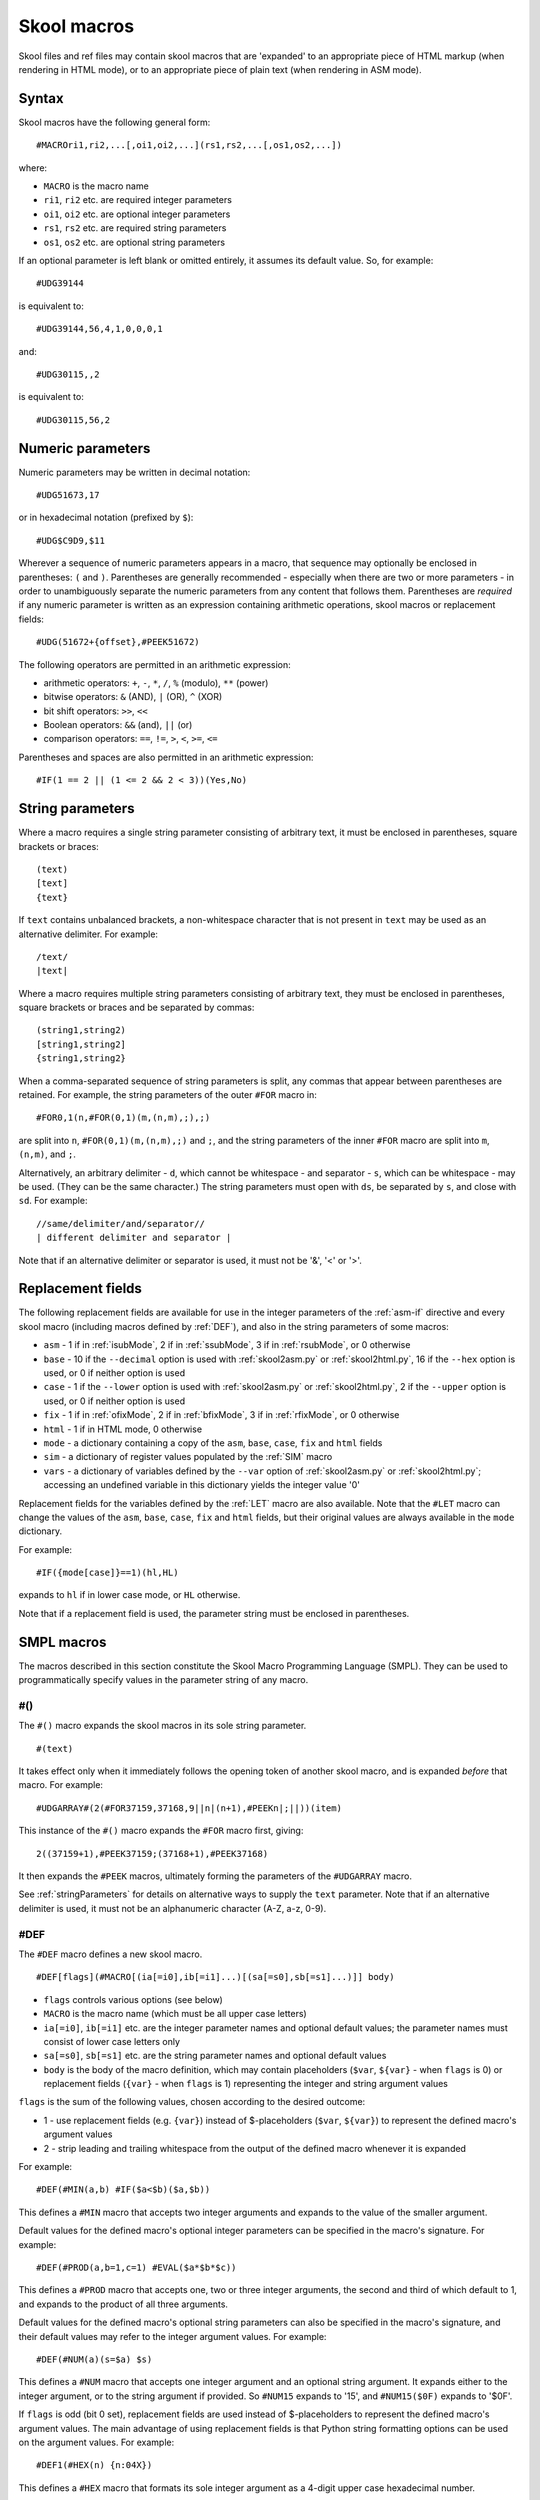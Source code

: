 .. _skoolMacros:

Skool macros
============
Skool files and ref files may contain skool macros that are 'expanded' to an
appropriate piece of HTML markup (when rendering in HTML mode), or to an
appropriate piece of plain text (when rendering in ASM mode).

Syntax
^^^^^^
Skool macros have the following general form::

  #MACROri1,ri2,...[,oi1,oi2,...](rs1,rs2,...[,os1,os2,...])

where:

* ``MACRO`` is the macro name
* ``ri1``, ``ri2`` etc. are required integer parameters
* ``oi1``, ``oi2`` etc. are optional integer parameters
* ``rs1``, ``rs2`` etc. are required string parameters
* ``os1``, ``os2`` etc. are optional string parameters

If an optional parameter is left blank or omitted entirely, it assumes its
default value. So, for example::

  #UDG39144

is equivalent to::

  #UDG39144,56,4,1,0,0,0,1

and::

  #UDG30115,,2

is equivalent to::

  #UDG30115,56,2

.. _numericParameters:

Numeric parameters
^^^^^^^^^^^^^^^^^^
Numeric parameters may be written in decimal notation::

  #UDG51673,17

or in hexadecimal notation (prefixed by ``$``)::

  #UDG$C9D9,$11

Wherever a sequence of numeric parameters appears in a macro, that sequence
may optionally be enclosed in parentheses: ``(`` and ``)``. Parentheses are
generally recommended - especially when there are two or more parameters - in
order to unambiguously separate the numeric parameters from any content that
follows them. Parentheses are `required` if any numeric parameter is written as
an expression containing arithmetic operations, skool macros or replacement
fields::

  #UDG(51672+{offset},#PEEK51672)

The following operators are permitted in an arithmetic expression:

* arithmetic operators: ``+``, ``-``, ``*``, ``/``, ``%`` (modulo), ``**``
  (power)
* bitwise operators: ``&`` (AND), ``|`` (OR), ``^`` (XOR)
* bit shift operators: ``>>``, ``<<``
* Boolean operators: ``&&`` (and), ``||`` (or)
* comparison operators: ``==``, ``!=``, ``>``, ``<``, ``>=``, ``<=``

Parentheses and spaces are also permitted in an arithmetic expression::

  #IF(1 == 2 || (1 <= 2 && 2 < 3))(Yes,No)

.. _stringParameters:

String parameters
^^^^^^^^^^^^^^^^^
Where a macro requires a single string parameter consisting of arbitrary text,
it must be enclosed in parentheses, square brackets or braces::

  (text)
  [text]
  {text}

If ``text`` contains unbalanced brackets, a non-whitespace character that is
not present in ``text`` may be used as an alternative delimiter. For example::

  /text/
  |text|

Where a macro requires multiple string parameters consisting of arbitrary text,
they must be enclosed in parentheses, square brackets or braces and be
separated by commas::

  (string1,string2)
  [string1,string2]
  {string1,string2}

When a comma-separated sequence of string parameters is split, any commas that
appear between parentheses are retained. For example, the string parameters
of the outer ``#FOR`` macro in::

  #FOR0,1(n,#FOR(0,1)(m,(n,m),;),;)

are split into ``n``, ``#FOR(0,1)(m,(n,m),;)`` and ``;``, and the string
parameters of the inner ``#FOR`` macro are split into ``m``, ``(n,m)``, and
``;``.

Alternatively, an arbitrary delimiter - ``d``, which cannot be whitespace - and
separator - ``s``, which can be whitespace - may be used. (They can be the same
character.) The string parameters must open with ``ds``, be separated by ``s``,
and close with ``sd``. For example::

  //same/delimiter/and/separator//
  | different delimiter and separator |

Note that if an alternative delimiter or separator is used, it must not be '&',
'<' or '>'.

.. versionchanged:: 6.4
   When a comma-separated sequence of string parameters is split, any commas
   that appear between parentheses are retained.

.. _replacementFields:

Replacement fields
^^^^^^^^^^^^^^^^^^
The following replacement fields are available for use in the integer
parameters of the :ref:`asm-if` directive and every skool macro (including
macros defined by :ref:`DEF`), and also in the string parameters of some
macros:

* ``asm`` - 1 if in :ref:`isubMode`, 2 if in :ref:`ssubMode`, 3 if in
  :ref:`rsubMode`, or 0 otherwise
* ``base`` - 10 if the ``--decimal`` option is used with :ref:`skool2asm.py`
  or :ref:`skool2html.py`, 16 if the ``--hex`` option is used, or 0 if neither
  option is used
* ``case`` - 1 if the ``--lower`` option is used with :ref:`skool2asm.py`
  or :ref:`skool2html.py`, 2 if the ``--upper`` option is used, or 0 if neither
  option is used
* ``fix`` - 1 if in :ref:`ofixMode`, 2 if in :ref:`bfixMode`, 3 if in
  :ref:`rfixMode`, or 0 otherwise
* ``html`` - 1 if in HTML mode, 0 otherwise
* ``mode`` - a dictionary containing a copy of the ``asm``, ``base``, ``case``,
  ``fix`` and ``html`` fields
* ``sim`` - a dictionary of register values populated by the :ref:`SIM` macro
* ``vars`` - a dictionary of variables defined by the ``--var`` option of
  :ref:`skool2asm.py` or :ref:`skool2html.py`; accessing an undefined variable
  in this dictionary yields the integer value '0'

Replacement fields for the variables defined by the :ref:`LET` macro are also
available. Note that the ``#LET`` macro can change the values of the ``asm``,
``base``, ``case``, ``fix`` and ``html`` fields, but their original values are
always available in the ``mode`` dictionary.

For example::

  #IF({mode[case]}==1)(hl,HL)

expands to ``hl`` if in lower case mode, or ``HL`` otherwise.

Note that if a replacement field is used, the parameter string must be
enclosed in parentheses.

.. versionchanged:: 8.7
   Added the ``sim`` dictionary.

.. versionchanged:: 8.2
   Added the ``mode`` dictionary.

.. versionchanged:: 6.4
   The ``asm`` replacement field indicates the exact ASM mode; added the
   ``fix`` and ``vars`` replacement fields.

.. _SMPLmacros:

SMPL macros
^^^^^^^^^^^
The macros described in this section constitute the Skool Macro Programming
Language (SMPL). They can be used to programmatically specify values in the
parameter string of any macro.

.. _hash:

#()
---
The ``#()`` macro expands the skool macros in its sole string parameter. ::

  #(text)

It takes effect only when it immediately follows the opening token of another
skool macro, and is expanded `before` that macro. For example::

  #UDGARRAY#(2(#FOR37159,37168,9||n|(n+1),#PEEKn|;||))(item)

This instance of the ``#()`` macro expands the ``#FOR`` macro first, giving::

  2((37159+1),#PEEK37159;(37168+1),#PEEK37168)

It then expands the ``#PEEK`` macros, ultimately forming the parameters of the
``#UDGARRAY`` macro.

See :ref:`stringParameters` for details on alternative ways to supply the
``text`` parameter. Note that if an alternative delimiter is used, it must not
be an alphanumeric character (A-Z, a-z, 0-9).

.. _DEF:

#DEF
----
The ``#DEF`` macro defines a new skool macro. ::

  #DEF[flags](#MACRO[(ia[=i0],ib[=i1]...)[(sa[=s0],sb[=s1]...)]] body)

* ``flags`` controls various options (see below)
* ``MACRO`` is the macro name (which must be all upper case letters)
* ``ia[=i0]``, ``ib[=i1]`` etc. are the integer parameter names and optional
  default values; the parameter names must consist of lower case letters only
* ``sa[=s0]``, ``sb[=s1]`` etc. are the string parameter names and optional
  default values
* ``body`` is the body of the macro definition, which may contain placeholders
  (``$var``, ``${var}`` - when ``flags`` is 0) or replacement fields
  (``{var}`` - when ``flags`` is 1) representing the integer and string
  argument values

``flags`` is the sum of the following values, chosen according to the desired
outcome:

* 1 - use replacement fields (e.g. ``{var}``) instead of $-placeholders
  (``$var``, ``${var}``) to represent the defined macro's argument values
* 2 - strip leading and trailing whitespace from the output of the defined
  macro whenever it is expanded

For example::

  #DEF(#MIN(a,b) #IF($a<$b)($a,$b))

This defines a ``#MIN`` macro that accepts two integer arguments and expands to
the value of the smaller argument.

Default values for the defined macro's optional integer parameters can be
specified in the macro's signature. For example::

  #DEF(#PROD(a,b=1,c=1) #EVAL($a*$b*$c))

This defines a ``#PROD`` macro that accepts one, two or three integer
arguments, the second and third of which default to 1, and expands to the
product of all three arguments.

Default values for the defined macro's optional string parameters can also be
specified in the macro's signature, and their default values may refer to the
integer argument values. For example::

  #DEF(#NUM(a)(s=$a) $s)

This defines a ``#NUM`` macro that accepts one integer argument and an optional
string argument. It expands either to the integer argument, or to the string
argument if provided. So ``#NUM15`` expands to '15', and ``#NUM15($0F)``
expands to '$0F'.

If ``flags`` is odd (bit 0 set), replacement fields are used instead of
$-placeholders to represent the defined macro's argument values. The main
advantage of using replacement fields is that Python string formatting options
can be used on the argument values. For example::

  #DEF1(#HEX(n) {n:04X})

This defines a ``#HEX`` macro that formats its sole integer argument as a
4-digit upper case hexadecimal number.

However, when using replacement fields, care must be taken to escape any field
that doesn't represent an argument value. For example::

  #LET(count=0)
  #DEF1(#ADD(amount) #LET(count={{count}}+{amount}))

This defines a variable named ``count``, and an ``#ADD`` macro that increases
its value by a given amount. Note how the replacement field for the ``count``
variable in the body of the macro definition is escaped: ``{{count}}``.

If bit 1 of ``flags`` is set, the defined macro will be expanded, in isolation
from any surrounding content, as soon as it is encountered. For that to work,
the macro definition must be entirely self-contained, i.e. it must not depend
on any surrounding content in order to be syntactically correct. For example,
if the ``#IFZERO`` macro is defined thus::

  #DEF2(#IFZERO(n) #IF($n==0))

then any attempt to expand an ``#IFZERO`` macro will lead to an error message
about the ``#IF`` macro having no output strings. To fix this, either reset
bit 1 of ``flags``, or redefine ``#IFZERO`` with the output strings included in
the definition::

  #DEF2(#IFZERO(n)(a,b) #IF($n==0)($a,$b))

For more examples, see :ref:`definingMacrosWithDEF`.

Note that if a string parameter of a defined macro is optional, that argument
will take its default value only if it is omitted; if instead it is left blank,
it takes the value of the empty string.

In general, the string arguments of a defined macro may be supplied between
alternative delimiters (see :ref:`stringParameters`) if desired. However, if
every string parameter of the defined macro is optional, the string arguments
must be either omitted entirely or provided between parentheses (and therefore
separated by commas). This allows a macro with all of its optional string
arguments omitted to be immediately followed by some character other than an
opening parenthesis without that character being interpreted as an alternative
delimiter.

To define a macro that will be available for use immediately anywhere in the
skool file or ref files, consider using the :ref:`expand` directive, or the
``Expand`` parameter in the :ref:`ref-Config` section.

The ``flags`` parameter of the ``#DEF`` macro may contain
:ref:`replacement fields <replacementFields>`.

The integer parameters of a macro defined by ``#DEF`` may contain
:ref:`replacement fields <replacementFields>`, and may also be supplied via
keyword arguments.

+---------+------------------------------------------------------------------+
| Version | Changes                                                          |
+=========+==================================================================+
| 8.6     | Added the ``flags`` parameter, the ability to use replacement    |
|         | fields to represent the defined macro's argument values, and the |
|         | ability to strip whitespace from the defined macro's output      |
+---------+------------------------------------------------------------------+
| 8.5     | New                                                              |
+---------+------------------------------------------------------------------+

.. _EVAL:

#EVAL
-----
The ``#EVAL`` macro expands to the value of an arithmetic expression. ::

  #EVALexpr[,base,width]

* ``expr`` is the arithmetic expression
* ``base`` is the number base in which the value is expressed: 2, 10 (the
  default) or 16
* ``width`` is the minimum number of digits in the output (default: 1); the
  value will be padded with leading zeroes if necessary

For example::

  ; The following mask byte is #EVAL(#PEEK29435,2,8).
   29435 DEFB 62

This instance of the ``#EVAL`` macro expands to '00111110' (62 in binary).

The parameter string of the ``#EVAL`` macro may contain
:ref:`replacement fields <replacementFields>`.

+---------+-------------------------------------------------------------------+
| Version | Changes                                                           |
+=========+===================================================================+
| 8.0     | Added support for replacement fields in the parameter string      |
+---------+-------------------------------------------------------------------+
| 6.0     | Hexadecimal values are rendered in lower case when the            |
|         | ``--lower`` option is used                                        |
+---------+-------------------------------------------------------------------+
| 5.1     | New                                                               |
+---------+-------------------------------------------------------------------+

.. _FOR:

#FOR
----
The ``#FOR`` macro expands to a sequence of strings based on a range of
integers. ::

  #FORstart,stop[,step,flags](var,string[,sep,fsep])

* ``start`` is first integer in the range
* ``stop`` is the final integer in the range
* ``step`` is the gap between each integer in the range (default: 1)
* ``flags`` controls whether to affix commas to or replace variable names in
  each separator (see below)
* ``var`` is the variable name; for each integer in the range, it evaluates to
  that integer
* ``string`` is the output string that is evaluated for each integer in the
  range; wherever the variable name (``var``) appears, its value is substituted
* ``sep`` is the separator placed between each output string (default: the
  empty string); this may be modified depending on the value of ``flags``
* ``fsep`` is the separator placed between the final two output strings
  (default: ``sep``)

``flags`` is the sum of the following values, chosen according to the desired
outcome:

* 1 - prefix each separator (``sep``) with a comma
* 2 - suffix each separator (``sep``) with a comma
* 4 - replace any variable name (``var``) in each separator (``sep``) with the
  variable value

For example::

  ; The next three bytes (#FOR31734,31736,,1(n,#PEEKn, , and )) define the
  ; item locations.
   31734 DEFB 24,17,156

This instance of the ``#FOR`` macro expands to '24, 17 and 156'.

The integer parameters of the ``#FOR`` macro (``start``, ``stop``, ``step``,
``flags``) may contain :ref:`replacement fields <replacementFields>`.

See :ref:`stringParameters` for details on alternative ways to supply the
``var``, ``string``, ``sep`` and ``fsep`` parameters.

+---------+-------------------------------------------------------------------+
| Version | Changes                                                           |
+=========+===================================================================+
| 8.7     | Added the ``flags`` parameter                                     |
+---------+-------------------------------------------------------------------+
| 8.2     | Added support for replacement fields in the integer parameters    |
+---------+-------------------------------------------------------------------+
| 5.1     | New                                                               |
+---------+-------------------------------------------------------------------+

.. _FOREACH:

#FOREACH
--------

The ``#FOREACH`` macro expands to a sequence of output strings based on a
sequence of input strings. ::

  #FOREACH([s1,s2,...])(var,string[,sep,fsep])

or::

  #FOREACH(svar)(var,string[,sep,fsep])

* ``s1``, ``s2``  etc. are the input strings
* ``svar`` is a special variable that expands to a specific sequence of input
  strings (see below)
* ``var`` is the variable name; for each input string, it evaluates to that
  string
* ``string`` is the output string that is evaluated for each input string;
  wherever the variable name (``var``) appears, its value is substituted
* ``sep`` is the separator placed between each output string (default: the
  empty string)
* ``fsep`` is the separator placed between the final two output strings
  (default: ``sep``)

For example::

  ; The next three bytes (#FOREACH(31734,31735,31736)||n|#PEEKn|, | and ||)
  ; define the item locations.
   31734 DEFB 24,17,156

This instance of the ``#FOREACH`` macro expands to '24, 17 and 156'.

The ``#FOREACH`` macro recognises certain special variables, each one of which
expands to a specific sequence of strings. The special variables are:

* ``ENTRY[types]`` - the addresses of every entry of the specified type(s) in
  the memory map; if ``types`` is not given, every type is included
* ``EREFaddr`` - the addresses of the routines that jump to or call a given
  instruction (at ``addr``)
* ``POKEname`` - the POKEs made by the :ref:`POKES` macro on the named snapshot
  created by the :ref:`PUSHS` macro
* ``REFaddr`` - the addresses of the routines that jump to or call a given
  routine (at ``addr``), or jump to or call any entry point within that routine

For example::

  ; The messages can be found at #FOREACH(ENTRYt)||n|n|, | and ||.

This instance of the ``#FOREACH`` macro expands to a list of the addresses of
the entries of type ``t`` (text).

The format of an item produced by ``POKEname`` depends on the values of the
``length`` and ``step`` parameters of the corresponding :ref:`POKES` macro. For
example:

* ``#POKES30000,1`` gives 'POKE 30000,1'
* ``#POKES30000,1,2`` gives 'FOR n=30000 TO 30001: POKE n,1: NEXT n'
* ``#POKES30000,1,2,3`` gives 'FOR n=30000 TO 30003 STEP 3: POKE n,1: NEXT n'

To specify a subset of the POKEs in a list, use either an index parameter, or
start and stop parameters separated by a colon, enclosed in square brackets and
appended to ``name``. As with Python sequences, these parameters are 0-based,
and the start and stop parameters are optional, so:

* ``POKEname[1]`` yields the second POKE in the list
* ``POKEname[1:3]`` yields the second and third POKEs in the list
* ``POKEname[1:]`` yields all POKEs in the list except the first
* ``POKEname[:3]`` yields the first three POKEs in the list

See :ref:`stringParameters` for details on alternative ways to supply the
``s1,s2,...`` and ``var,string[,sep,fsep]`` parameter strings.

+---------+-----------------------------------------------------+
| Version | Changes                                             |
+=========+=====================================================+
| 9.4     | Added support for the ``POKEname`` special variable |
+---------+-----------------------------------------------------+
| 5.1     | New                                                 |
+---------+-----------------------------------------------------+

.. _FORMAT:

#FORMAT
-------
The ``#FORMAT`` macro performs a Python-style `string formatting operation`_ on
its string argument. ::

  #FORMAT[case](text)

* ``case`` is 1 to convert the formatted string to lower case, 2 to convert it
  to upper case, or 0 to leave it alone (the default)
* ``text`` is the string to format

For example::

  #FORMAT(0x{count:04X})

This instance of the ``#FORMAT`` macro formats the value of the ``count``
variable (assuming it has already been defined by the :ref:`LET` macro) as a
4-digit upper case hexadecimal number prefixed by '0x'.

Note that if ``text`` could be read as an integer parameter, ``case`` should be
explicitly specified in order to prevent ``text`` from being interpreted as the
``case`` parameter. For example::

  #FORMAT0({count})

Alternatively, the :ref:`EVAL` macro may be a better option for formatting a
pure numeric value.

The parameters of the ``#FORMAT`` macro may contain
:ref:`replacement fields <replacementFields>`.

See :ref:`stringParameters` for details on alternative ways to supply the
``text`` parameter.

+---------+-------------------------------------------------------------------+
| Version | Changes                                                           |
+=========+===================================================================+
| 8.5     | Added the ``case`` parameter                                      |
+---------+-------------------------------------------------------------------+
| 8.2     | New                                                               |
+---------+-------------------------------------------------------------------+

.. _string formatting operation: https://docs.python.org/3/library/string.html#format-string-syntax

.. _IF:

#IF
---
The ``#IF`` macro expands to an arbitrary string based on the truth value of an
arithmetic expression. ::

  #IFexpr(true[,false])

* ``expr`` is the arithmetic expression, which may contain
  :ref:`replacement fields <replacementFields>`
* ``true`` is the output string when ``expr`` is true
* ``false`` is the output string when ``expr`` is false (default: the empty
  string)

For example::

  ; #FOR0,7(n,#IF(#PEEK47134 & 2**(7-n))(X,O))
   47134 DEFB 170

This instance of the ``#IF`` macro is used (in combination with a ``#FOR``
macro and a ``#PEEK`` macro) to display the contents of the address 47134 in
the memory snapshot in binary format with 'X' for one and 'O' for zero:
XOXOXOXO.

See :ref:`stringParameters` for details on alternative ways to supply the
``true`` and ``false`` output strings.

+---------+----------------------------------------------------------------+
| Version | Changes                                                        |
+=========+================================================================+
| 6.0     | Added support for replacement fields in the ``expr`` parameter |
+---------+----------------------------------------------------------------+
| 5.1     | New                                                            |
+---------+----------------------------------------------------------------+

.. _LET:

#LET
----
The ``#LET`` macro defines an integer, string or dictionary variable.

The syntax for defining an integer or string variable is::

  #LET(name=value)

* ``name`` is the variable name
* ``value`` is the value to assign; this may contain skool macros (which are
  expanded immediately) and :ref:`replacement fields <replacementFields>`
  (which are replaced after any skool macros have been expanded)

If ``name`` ends with a dollar sign (``$``), ``value`` is interpreted as a
string. Otherwise ``value`` is evaluated as an arithmetic expression.

For example::

  #LET(count=2*2)
  #LET(count$=2*2)

These ``#LET`` macros assign the integer value '4' to the variable ``count`` and
the string value '2*2' to the variable ``count$``. The variables are then
accessible to other macros via the replacement fields ``{count}`` and
``{count$}``.

The syntax for defining a dictionary variable is::

  #LET(name[]=(default[,k1[:v1],k2[:v2]...]))

* ``name`` is the dictionary variable name
* ``default`` is the default value (used when a key is not found in the
  dictionary)
* ``k1:v1``, ``k2:v2`` etc. are the key-value pairs in the dictionary

The keys in a dictionary are integers, and the associated values are strings if
``name`` ends with a dollar sign, or integers otherwise. If the value part of a
key-value pair is omitted, it defaults to the key.

For example::

  #LET(n[]=(0,1:10,2:20))
  #LET(d$[]=(?,1:a,2:b))

The first ``#LET`` macro defines the dictionary variable ``n`` with default
integer value 0, and keys '1' and '2' mapping to the integer values 10 and 20.
The values in this dictionary are accessible to other macros via the replacement
fields ``{n[1]}`` and ``{n[2]}``.

The second ``#LET`` macro defines the dictionary variable ``d$`` with default
string value '?', and keys '1' and '2' mapping to the string values 'a' and
'b'. The values in this dictionary are accessible to other macros via the
replacement fields ``{d$[1]}`` and ``{d$[2]}``.

To define a variable that will be available for use immediately anywhere in the
skool file or ref files, consider using the :ref:`expand` directive.

See :ref:`stringParameters` for details on alternative ways to supply the
entire ``name=value`` parameter string, or the part after the equals sign when
defining a dictionary variable.

+---------+--------------------------------------------------+
| Version | Changes                                          |
+=========+==================================================+
| 8.6     | Added the ability to define dictionary variables |
+---------+--------------------------------------------------+
| 8.2     | New                                              |
+---------+--------------------------------------------------+

.. _MAP:

#MAP
----
The ``#MAP`` macro expands to a value from a map of key-value pairs whose keys
are integers. ::

  #MAPkey(default[,k1:v1,k2:v2...])

* ``key`` is the integer to look up in the map; this parameter may contain
  :ref:`replacement fields <replacementFields>`
* ``default`` is the default output string (used when ``key`` is not found in
  the map)
* ``k1:v1``, ``k2:v2`` etc. are the key-value pairs in the map

For example::

  ; The next three bytes specify the directions that are available from here:
  ; #FOR56112,56114,,1(q,#MAP(#PEEKq)(?,0:left,1:right,2:up,3:down), , and ).
   56112 DEFB 0,1,3

This instance of the ``#MAP`` macro is used (in combination with a ``#FOR``
macro and a ``#PEEK`` macro) to display a list of directions available based on
the contents of addresses 56112-56114: 'left, right and down'.

Note that the keys (``k1``, ``k2`` etc.) may be expressed using arithmetic
operations. They may also be expressed using skool macros, but in that case the
*entire* parameter string of the ``#MAP`` macro must be enclosed by a
:ref:`hash` macro.

See :ref:`stringParameters` for details on alternative ways to supply the
default output string and the key-value pairs.

+---------+---------------------------------------------------------------+
| Version | Changes                                                       |
+=========+===============================================================+
| 6.0     | Added support for replacement fields in the ``key`` parameter |
+---------+---------------------------------------------------------------+
| 5.1     | New                                                           |
+---------+---------------------------------------------------------------+

.. _PC:

#PC
---
The ``#PC`` macro expands to the address of the closest instruction in the
current entry. ::

  #PC

For example::

  c32768 XOR A ; This instruction is at #PC.

This instance of the ``#PC`` macro expands to '32768'.

In an entry header (i.e. title, description, register description or start
comment), the ``#PC`` macro expands to the address of the first instruction in
the entry. In a mid-block comment, the ``#PC`` macro expands to the address of
the following instruction. In an instruction-level comment, the ``#PC`` macro
expands to the address of the instruction. In a block end comment, the ``#PC``
macro expands to the address of the last instruction in the entry.

+---------+---------+
| Version | Changes |
+=========+=========+
| 8.0     | New     |
+---------+---------+

.. _PEEK:

#PEEK
-----
The ``#PEEK`` macro expands to the contents of an address in the internal
memory snapshot constructed from the contents of the skool file. ::

  #PEEKaddr

* ``addr`` is the address, which may contain
  :ref:`replacement fields <replacementFields>`

For example::

  ; At the start of the game, the number of lives remaining is #PEEK33879.

This instance of the ``#PEEK`` macro expands to the contents of the address
33879 in the internal memory snapshot.

See also :ref:`POKES`.

+---------+-------------------------------------------------------------------+
| Version | Changes                                                           |
+=========+===================================================================+
| 8.2     | Added support for replacement fields in the ``addr`` parameter    |
+---------+-------------------------------------------------------------------+
| 5.1     | New                                                               |
+---------+-------------------------------------------------------------------+

.. _STR:

#STR
----
The ``#STR`` macro expands to the text string at a given address in the memory
snapshot. ::

  #STRaddr[,flags,length][(end)]

* ``addr`` is the address of the first character in the string
* ``flags`` indicates operations to be performed on the string (default: 0)
* ``length`` is the number of characters in the string; if -1 (the default),
  the string ends immediately before the first zero byte, or on the first byte
  that has bit 7 set (bit 7 of that byte will be reset before converting it to
  a character), or when ``end`` evaluates to true
* ``end`` is an arithmetic expression that identifies the end marker byte for
  the string (when bit 3 of ``flags`` is set)

``flags`` is the sum of the following values, chosen according to the desired
outcome:

* 1 - strip trailing whitespace from the string
* 2 - strip leading whitespace from the string
* 4 - replace each sequence of N>=2 spaces in the string with ``#SPACE(N)``
  (see :ref:`SPACE`)
* 8 - use the ``end`` parameter to determine where the string ends

When bit 3 of ``flags`` is set, ``end`` is evaluated for each byte encountered,
and if the result is true, the string is terminated. ``end`` may contain the
placeholder ``$b`` for the current byte value.

For example::

  ; The messages here are '#STR47154', '#STR47158' and '#STR47161,8($b==255)'.
   47154 DEFM "One",0
   47158 DEFM "Tw","o"+128
   47161 DEFM "Three",255

These instances of the ``#STR`` macro expand to 'One', 'Two' and 'Three'.

The parameters of the ``#STR`` macro may contain
:ref:`replacement fields <replacementFields>`.

+---------+---------+
| Version | Changes |
+=========+=========+
| 8.6     | New     |
+---------+---------+

.. _WHILE:

#WHILE
------
The ``#WHILE`` macro repeatedly expands macros while a conditional expression
is true. ::

  #WHILE(expr)(body)

* ``expr`` is the conditional expression
* ``body`` is the text to repeatedly expand; leading and trailing whitespace
  are stripped from the expanded value

For example::

  #LET(a=3)
  #WHILE({a}>0)(
    #EVAL({a})
    #LET(a={a}-1)
  )

This instance of the ``#WHILE`` macro expands to '321'.

The ``expr`` parameter of the ``#WHILE`` macro may contain
:ref:`replacement fields <replacementFields>`.

See :ref:`stringParameters` for details on alternative ways to supply the
``body`` parameter.

+---------+---------+
| Version | Changes |
+=========+=========+
| 8.6     | New     |
+---------+---------+

General macros
^^^^^^^^^^^^^^

.. _AUDIO:

#AUDIO
------
In HTML mode, the ``#AUDIO`` macro expands to an HTML5 ``<audio>`` element. ::

  #AUDIO[flags,offset](fname)[(delays)]

Or, when executing code in a simulator (bit 2 of ``flags`` set)::

  #AUDIO[flags,offset](fname)(start,stop[,execint,cmio])

* ``flags`` controls various options (see below)
* ``offset`` is the initial offset in T-states from the start of a frame
  (default: 0); this value affects when contention and interrupt delays (if
  enabled) first take effect
* ``fname`` is the name of the audio file
* ``delays`` is a comma-separated list of delays (in T-states) between speaker
  state changes; this parameter may contain skool macros (which are expanded
  first) and :ref:`replacement fields <replacementFields>` (which are replaced
  after any skool macros have been expanded)
* ``start`` is the address at which to start executing code
* ``stop`` is the address at which to stop executing code
* ``execint`` specifies whether to execute interrupt routines (1), or ignore
  interrupts (0, the default)
* ``cmio`` specifies whether memory and I/O contention are simulated (1), or
  not simulated (0, the default)

``flags`` is the sum of the following values, chosen according to the desired
outcome:

* 1 (bit 0) - modify delays to approximate the effect of running in contended
  memory; this increases any delays that occur during the contended period of a
  frame by a given factor (as specified by the ``ContentionBegin``,
  ``ContentionEnd`` and ``ContentionFactor`` parameters in the
  :ref:`ref-AudioWriter` section)
* 2 (bit 1) - modify delays as if interrupts were enabled; this increases any
  delays that occur over a frame boundary by a given number of T-states (as
  specified by the ``InterruptDelay`` parameter in the :ref:`ref-AudioWriter`
  section)
* 4 (bit 2) - execute instructions from ``start`` to ``stop`` in a simulator to
  obtain the delays between speaker state changes
* 8 (bit 3) - pass delays through a moving average filter; while this can
  produce higher quality audio (especially for multi-channel tunes), it is
  slower than the default sampling algorithm

If ``execint`` is set to 1, make sure that bit 1 of ``flags`` is 0, otherwise
interrupt delays may be applied twice: once during execution of the code, and
again in post-processing. Similarly, if ``cmio`` is set to 1, make sure that
bit 0 of ``flags`` is 0, otherwise memory and I/O contention delays may be
applied twice.

If ``fname`` starts with a '/', the filename is taken to be relative to the
root of the HTML disassembly. Otherwise the filename is taken to be relative to
the audio directory (as defined by the ``AudioPath`` parameter in the
:ref:`paths` section).

If ``delays`` is specified and ``fname`` ends with '.wav', a corresponding
audio file in WAV format is created. Each element in ``delays`` can be an
integer, a list or tuple of integers, or a list/tuple of lists/tuples of
integers etc. nested to arbitrary depth, expressed as Python literals. For
example::

  1000, [1500]*100, [(800, 1200)*2, 900]*200

This would be flattened into a list of integers, as follows:

* a single instance of '1000'
* 100 instances of '1500'
* 200 instances of the sequence '800, 1200, 800, 1200, 900'

The sum of this list of integers being 1131000, this would result in an audio
file of duration 1131000 / 3500000 = 0.323s (assuming that no memory contention
is simulated and interrupts are disabled, i.e. bits 0 and 1 of ``flags`` are
reset).

The characters allowed in the ``delays`` parameter are ' ' (space), newline,
the digits 0-9, and any of ``,*+-%()[]``.

An alternative to supplying the delay values manually is to execute the code
that produces the sound effect in a simulator, and let the simulator compute
the delays. This can be done by setting bit 2 of ``flags`` and specifying the
code to execute via the ``start`` and ``stop`` address parameters. For
example::

  ; #AUDIO4(beep.wav)(32768,32782)
  c32768 LD L,0
  *32771 OUT (254),A
   32773 XOR 16
   32775 LD B,200
   32777 DJNZ 32777
   32779 DEC L
   32780 JR NZ,32771
   32782 RET

Before executing code in a simulator, the ``#AUDIO`` macro copies the simulator
state as it was left by the most recent invocation of either the ``#AUDIO`` or
the :ref:`SIM` macro (if any).

Note that code executed by the ``#AUDIO`` macro operates directly on the
internal memory snapshot, and therefore can modify it. To avoid that, use the
:ref:`PUSHS` and :ref:`POPS` macros to operate on a copy of the snapshot.

If ``delays`` or ``start`` and ``stop`` parameters are specified, but ``fname``
does not end with '.wav', no audio file is written. This enables the parameters
to be kept in place as a reminder of how an original WAV file was created by
the ``#AUDIO`` macro before it was converted to another format.

If neither ``delays`` nor ``start`` and ``stop`` parameters are specified, or
``fname`` does not end with '.wav', the named audio file must already exist in
the specified location, otherwise the ``<audio>`` element controls will not
work. To make sure that a pre-built audio file is copied into the desired
location when :ref:`skool2html.py` is run, it can be declared in the
:ref:`resources` section.

By default, if ``fname`` ends with '.wav', but a '.flac', '.mp3' or '.ogg' file
with the same basename already exists, that file is used and no WAV file is
written. This enables an original WAV file to be replaced by an alternative
(compressed) version without having to modify the ``fname`` parameter of the
``#AUDIO`` macro. The alternative audio file types that the ``#AUDIO`` macro
looks for before writing a WAV file are specified by the ``AudioFormats``
parameter in the :ref:`ref-game` section.

The integer parameters (i.e. all except ``fname`` and ``delays``) of the
``#AUDIO`` macro may contain :ref:`replacement fields <replacementFields>`.

The :ref:`t_audio` template is used to format the ``<audio>`` element.

Audio file creation can be configured via the :ref:`ref-AudioWriter` section.

+---------+-------------------------------------------------------------------+
| Version | Changes                                                           |
+=========+===================================================================+
| 9.1     | Added the ``cmio`` and ``execint`` parameters; added support for  |
|         | executing code in a 128K memory snapshot                          |
+---------+-------------------------------------------------------------------+
| 9.0     | Added support for passing delays through a moving average filter  |
+---------+-------------------------------------------------------------------+
| 8.7     | New                                                               |
+---------+-------------------------------------------------------------------+

.. _BANK:

#BANK
-----
The ``#BANK`` macro switches the RAM bank that is mapped to 49152-65535
(0xC000-0xFFFF) in the memory snapshot::

  #BANKpage

* ``page`` is the page number (0-7)

For example::

  ; This is the UDG at 50000 in RAM bank 6: #BANK6 #UDG50000(udg)

This instance of the ``#BANK`` macro maps RAM bank 6 to 49152-65535 in
preparation for creating an image of the UDG at 50000 in that RAM bank.

If the memory snapshot hasn't already been converted from 48K to 128K by a
:ref:`asm-bank` directive, it will be converted when the first ``#BANK`` macro
in the skool file is expanded.

+---------+---------+
| Version | Changes |
+=========+=========+
| 9.1     | New     |
+---------+---------+

.. _CALL:

#CALL
-----
In HTML mode, the ``#CALL`` macro expands to the return value of a method on
the `HtmlWriter` class or subclass that is being used to create the HTML
disassembly (as defined by the ``HtmlWriterClass`` parameter in the
:ref:`ref-Config` section of the ref file).

In ASM mode, the ``#CALL`` macro expands to the return value of a method on the
`AsmWriter` class or subclass that is being used to generate the ASM output (as
defined by the :ref:`writer` ASM directive in the skool file). ::

  #CALL:methodName(args)

* ``methodName`` is the name of the method to call
* ``args`` is a comma-separated list of arguments to pass to the method, which
  may contain :ref:`replacement fields <replacementFields>`

Each argument can be expressed either as a plain value (e.g. ``32768``) or as a
keyword argument (e.g. ``address=32768``).

For example::

  ; The word at address 32768 is #CALL:word(32768).

This instance of the ``#CALL`` macro expands to the return value of the `word`
method (on the `HtmlWriter` or `AsmWriter` subclass being used) when called
with the argument ``32768``.

For information on writing methods that may be called by a ``#CALL`` macro, see
the documentation on :ref:`extending SkoolKit <extendingSkoolKit>`.

+---------+-------------------------------------------------------------------+
| Version | Changes                                                           |
+=========+===================================================================+
| 8.3     | Added support for replacement fields in the ``args`` parameter    |
+---------+-------------------------------------------------------------------+
| 8.1     | Added support for keyword arguments                               |
+---------+-------------------------------------------------------------------+
| 5.1     | Added support for arithmetic expressions and skool macros in the  |
|         | ``args`` parameter                                                |
+---------+-------------------------------------------------------------------+
| 3.1     | Added support for ASM mode                                        |
+---------+-------------------------------------------------------------------+
| 2.1     | New                                                               |
+---------+-------------------------------------------------------------------+

.. _CHR:

#CHR
----
In HTML mode, the ``#CHR`` macro expands either to a numeric character
reference, or to a unicode character in the UTF-8 encoding. In ASM mode, it
always expands to a unicode character in the UTF-8 encoding. ::

  #CHRnum[,flags]

* ``num`` is the character code
* ``flags`` enables options that control the output (default: 0)

``flags`` is the sum of the following values, chosen according to the desired
outcome:

* 1 - produce a character in the UTF-8 encoding instead of a numeric character
  reference in HTML mode
* 2 - map character code 94 to 8593 ('↑'), 96 to 163 ('£'), and 127 to 169
  ('©'), in accordance with the ZX Spectrum character set

For example:

.. parsed-literal::
   :class: nonexistent

    26751 DEFB 127   ; This is the copyright symbol: #CHR169
    26572 DEFB 127   ; This is also the copyright symbol: #CHR127,2

In HTML mode, these instances of the ``#CHR`` macro expand to '&#169;'. In ASM
mode, they both expand to '©'.

The parameter string of the ``#CHR`` macro may contain
:ref:`replacement fields <replacementFields>`.

+---------+------------------------------------------------------------------+
| Version | Changes                                                          |
+=========+==================================================================+
| 8.6     | Added the ``flags`` parameter, the ability to use UTF-8 encoding |
|         | in HTML mode, and support for mapping character codes 94, 96 and |
|         | 127 to '↑', '£'  and '©'                                         |
+---------+------------------------------------------------------------------+
| 8.3     | Added support for replacement fields in the parameter string     |
+---------+------------------------------------------------------------------+
| 5.1     | Added support for arithmetic expressions and skool macros in the |
|         | parameter string                                                 |
+---------+------------------------------------------------------------------+
| 3.1     | New                                                              |
+---------+------------------------------------------------------------------+

.. _D:

#D
--
The ``#D`` macro expands to the title of an entry (a routine or data block) in
the memory map. ::

  #Daddr

* ``addr`` is the address of the entry, which may contain
  :ref:`replacement fields <replacementFields>`

For example::

  ; Now we make an indirect jump to one of the following routines:
  ; .
  ; #TABLE(default,centre)
  ; { =h Address | =h Description }
  ; { #R27126    | #D27126 }

This instance of the ``#D`` macro expands to the title of the routine at 27126.

+---------+------------------------------------------------------------------+
| Version | Changes                                                          |
+=========+==================================================================+
| 8.3     | Added support for replacement fields in the ``addr`` parameter   |
+---------+------------------------------------------------------------------+
| 5.1     | Added support for arithmetic expressions and skool macros in the |
|         | ``addr`` parameter                                               |
+---------+------------------------------------------------------------------+

.. _HTML:

#HTML
-----
The ``#HTML`` macro expands to arbitrary text (in HTML mode) or to an empty
string (in ASM mode). ::

  #HTML(text)

The ``#HTML`` macro may be used to render HTML (which would otherwise be
escaped) from a skool file. For example::

  ; #HTML(For more information, go <a href="http://example.com/">here</a>.)

``text`` may contain other skool macros, which will be expanded before
rendering. For example::

  ; #HTML[The UDG defined here (32768) looks like this: #UDG32768,4,1]

See :ref:`stringParameters` for details on alternative ways to supply the
``text`` parameter. Note that if an alternative delimiter is used, it must not
be an upper case letter.

See also :ref:`UDGTABLE`.

+---------+---------+
| Version | Changes |
+=========+=========+
| 3.1.2   | New     |
+---------+---------+

.. _INCLUDE:

#INCLUDE
--------
In HTML mode, the ``#INCLUDE`` macro expands to the contents of one or more ref
file sections. In ASM mode, it expands to an empty string. ::

  #INCLUDE[paragraphs](pattern)

* ``paragraphs`` specifies how to format the contents of the ref file sections:
  verbatim (0 - the default), or into paragraphs (1)
* ``pattern`` is a regular expression pattern that identifies the names of the
  ref file sections to include

The ``#INCLUDE`` macro can be used to insert the contents of one ref file
section into another. For example::

  [MemoryMap:RoutinesMap]
  Intro=#INCLUDE(RoutinesMapIntro)

  [RoutinesMapIntro]
  This is the intro to the 'Routines' map page.

If ``pattern`` identifies multiple ref file sections, they are concatenated in
the order in which they appear in the ref file.

The ``paragraphs`` parameter of the ``#INCLUDE`` macro may contain
:ref:`replacement fields <replacementFields>`.

See :ref:`stringParameters` for details on alternative ways to supply the
``pattern`` parameter.

+---------+-------------------------------------------------------------------+
| Version | Changes                                                           |
+=========+===================================================================+
| 8.6     | Added the ability to combine multiple ref file sections           |
+---------+-------------------------------------------------------------------+
| 8.3     | Added support for replacement fields in the ``paragraphs``        |
|         | parameter                                                         |
+---------+-------------------------------------------------------------------+
| 5.3     | New                                                               |
+---------+-------------------------------------------------------------------+

.. _LINK:

#LINK
-----
In HTML mode, the ``#LINK`` macro expands to a hyperlink (``<a>`` element) to
another page. ::

  #LINK:PageId[#name](link text)

* ``PageId`` is the ID of the page to link to
* ``name`` is the name of an anchor on the page to link to
* ``link text`` is the link text to use

In HTML mode, if the link text is blank, it defaults either to the title of the
entry being linked to (if the page is a :ref:`box page <boxpages>` and contains
an entry with the specified anchor), or to the page's link text.

In ASM mode, the ``#LINK`` macro expands to the link text.

The page IDs that may be used are the same as the file IDs that may be used in
the :ref:`paths` section of a ref file, or the page IDs defined by :ref:`page`
sections.

For example::

  ; See the #LINK:Glossary(glossary) for a definition of 'chuntey'.

In HTML mode, this instance of the ``#LINK`` macro expands to a hyperlink to
the 'Glossary' page, with link text 'glossary'.

In ASM mode, this instance of the ``#LINK`` macro expands to 'glossary'.

To create a hyperlink to an entry on a memory map page, use the address of the
entry as the anchor. For example::

  ; Now we update the #LINK:GameStatusBuffer#40000(number of lives).

In HTML mode, the anchor of this ``#LINK`` macro (40000) is converted to the
format specified by the ``AddressAnchor`` parameter in the :ref:`ref-Game`
section.

+---------+------------------------------------------------------------------+
| Version | Changes                                                          |
+=========+==================================================================+
| 5.4     | When linking to an entry on a :ref:`box page <boxpages>`, the    |
|         | link text, if left blank, defaults to the title of the entry (in |
|         | HTML mode)                                                       |
+---------+------------------------------------------------------------------+
| 5.2     | An entry address anchor in a link to a memory map page is        |
|         | converted to the format specified by the ``AddressAnchor``       |
|         | parameter                                                        |
+---------+------------------------------------------------------------------+
| 3.1.3   | If left blank, the link text defaults to the page's link text in |
|         | HTML mode                                                        |
+---------+------------------------------------------------------------------+
| 2.1     | New                                                              |
+---------+------------------------------------------------------------------+

.. _LIST:

#LIST
-----
The ``#LIST`` macro marks the beginning of a list of bulleted items; ``LIST#``
is used to mark the end. Between these markers, the list items are defined. ::

  #LIST[(class[,bullet])][<flag>][items]LIST#

* ``class`` is the CSS class to use for the ``<ul>`` element
* ``bullet`` is the bullet character to use in ASM mode
* ``flag`` is the wrap flag (see below)

Each item in a list must start with ``{`` followed by a space, and end with
``}`` preceded by a space.

For example::

  ; #LIST(data)
  ; { Item 1 }
  ; { Item 2 }
  ; LIST#

This list has two items, and will have the CSS class 'data'.

In ASM mode, lists are rendered as plain text, with each item on its own line,
and an asterisk as the bullet character. The bullet character can be changed
for all lists by using a :ref:`set` directive to set the ``bullet`` property,
or it can be changed for a specific list by setting the ``bullet`` parameter.

The wrap flag (``flag``), if present, determines how :ref:`sna2skool.py` will
write list items when reading from a control file. Supported values are:

* ``nowrap`` - write each list item on a single line
* ``wrapalign`` - wrap each list item with an indent at the start of the second
  and subsequent lines to maintain text alignment with the first line

By default, each list item is wrapped over multiple lines with no indent.

+---------+-------------------------------------------------------------------+
| Version | Changes                                                           |
+=========+===================================================================+
| 7.2     | ``#LIST`` can be used in register descriptions in ASM mode        |
+---------+-------------------------------------------------------------------+
| 7.0     | Added the ``nowrap`` and ``wrapalign`` flags                      |
+---------+-------------------------------------------------------------------+
| 6.4     | In ASM mode: ``#LIST`` can be used in an instruction-level        |
|         | comment and as a parameter of another macro; if the bullet        |
|         | character is an empty string, list items are no longer indented   |
|         | by one space; added the ``bullet`` parameter                      |
+---------+-------------------------------------------------------------------+
| 3.2     | New                                                               |
+---------+-------------------------------------------------------------------+

.. _N:

#N
--
The ``#N`` macro renders a numeric value in either decimal or hexadecimal
format depending on the options used with :ref:`skool2asm.py` or
:ref:`skool2html.py`. A hexadecimal number is rendered in lower case when the
``--lower`` option is used, or in upper case otherwise. ::

  #Nvalue[,hwidth,dwidth,affix,hex][(prefix[,suffix])]

* ``value`` is the numeric value
* ``hwidth`` is the minimum number of digits printed in hexadecimal output
  (default: 2 for values < 256, or 4 otherwise)
* ``dwidth`` is the minimum number of digits printed in decimal output
  (default: 1)
* ``affix`` is 1 if ``prefix`` or ``suffix`` is specified, 0 if not (default:
  0)
* ``hex`` is 1 to render the value in hexadecimal format unless the
  ``--decimal`` option is used, or 0 to render it in decimal format unless the
  ``--hex`` option is used (default: 0)
* ``prefix`` is the prefix for a hexadecimal number (default: empty string)
* ``suffix`` is the suffix for a hexadecimal number (default: empty string)

For example::

  #N15,4,5,1(0x)

This instance of the ``#N`` macro expands to one of the following:

* ``00015`` (when ``--hex`` is not used)
* ``0x000F`` (when ``--hex`` is used without ``--lower``)
* ``0x000f`` (when both ``--hex`` and ``--lower`` are used)

The integer parameters of the ``#N`` macro may contain
:ref:`replacement fields <replacementFields>`.

See :ref:`stringParameters` for details on alternative ways to supply the
``prefix`` and ``suffix`` parameters.

+---------+-------------------------------------------------------------------+
| Version | Changes                                                           |
+=========+===================================================================+
| 8.3     | Added support for replacement fields in the integer parameters    |
+---------+-------------------------------------------------------------------+
| 6.2     | Added the ``hex`` parameter                                       |
+---------+-------------------------------------------------------------------+
| 5.2     | New                                                               |
+---------+-------------------------------------------------------------------+

.. _R:

#R
--
In HTML mode, the ``#R`` macro expands to a hyperlink (``<a>`` element) to the
disassembly page for a routine or data block, or to a line at a given address
within that page. ::

  #Raddr[@code][#name][(link text)]

* ``addr`` is the address of the routine or data block (or entry point
  thereof), which may contain :ref:`replacement fields <replacementFields>`
* ``code`` is the ID of the disassembly that contains the routine or data block
  (if not given, the current disassembly is assumed; otherwise this must be
  either an ID defined in an :ref:`otherCode` section of the ref file, or
  ``main`` to identify the main disassembly)
* ``#name`` is the named anchor of an item on the disassembly page
* ``link text`` is the link text to use

The disassembly ID (``code``) and anchor name (``name``) must be limited to the
characters '$', '#', 0-9, A-Z and a-z.

If ``link_text`` is not provided, it defaults to the label for ``addr`` if one
is defined, or to the address formatted according to the ``Address`` parameter
in the :ref:`ref-Game` section.

In ASM mode, the ``#R`` macro expands to the link text if it is specified, or
to the label for ``addr``, or to ``addr`` (converted to decimal or hexadecimal
as appropriate) if no label is found.

For example::

  ; Prepare for a new game
  ;
  ; Used by the routine at #R25820.

In HTML mode, this instance of the ``#R`` macro expands to a hyperlink to the
disassembly page for the routine at 25820.

In ASM mode, this instance of the ``#R`` macro expands to the label for the
routine at 25820 (or simply ``25820`` if that routine has no label).

To create a hyperlink to the first instruction in a routine or data block, use
an anchor that evaluates to the address of that instruction. For example::

  ; See the #R40000#40000(first item) in the data table at 40000.

In HTML mode, the anchor of this ``#R`` macro (40000) is converted to the
format specified by the ``AddressAnchor`` parameter in the :ref:`ref-Game`
section.

+---------+-----------------------------------------------------------------+
| Version | Changes                                                         |
+=========+=================================================================+
| 8.4     | In HTML mode, the link text defaults to the address formatted   |
|         | according to the ``Address`` parameter                          |
+---------+-----------------------------------------------------------------+
| 8.3     | Added support for replacement fields in the ``addr`` parameter  |
+---------+-----------------------------------------------------------------+
| 6.1     | In ASM mode, ``addr`` is converted to decimal or hexadecimal as |
|         | appropriate even when it refers to an unavailable instruction   |
+---------+-----------------------------------------------------------------+
| 5.1     | An anchor that matches the entry address is converted to the    |
|         | format specified by the ``AddressAnchor`` parameter; added      |
|         | support for arithmetic expressions and skool macros in the      |
|         | ``addr`` parameter                                              |
+---------+-----------------------------------------------------------------+
| 3.5     | Added the ability to resolve (in HTML mode) the address of an   |
|         | entry point in another disassembly when an appropriate          |
|         | :ref:`remote entry <remote>` is defined                         |
+---------+-----------------------------------------------------------------+
| 2.0     | Added support for the ``@code`` notation                        |
+---------+-----------------------------------------------------------------+

.. _RAW:

#RAW
----
The ``#RAW`` macro expands to the exact value of its sole string argument,
leaving any other macros (or macro-like tokens) it contains unexpanded. ::

  #RAW(text)

For example::

  ; See the routine at #RAW(#BEEF).

This instance of the ``#RAW`` macro expands to '#BEEF'.

See :ref:`stringParameters` for details on alternative ways to supply the
``text`` parameter. Note that if an alternative delimiter is used, it must not
be an upper case letter.

+---------+---------+
| Version | Changes |
+=========+=========+
| 6.4     | New     |
+---------+---------+

.. _REG:

#REG
----
In HTML mode, the ``#REG`` macro expands to a styled ``<span>`` element
containing a register name or arbitrary text (with case adjusted as
appropriate). ::

  #REGreg

where ``reg`` is the name of the register, or::

  #REG(text)

where ``text`` is arbitrary text (e.g. ``hlh'l'``).

See :ref:`stringParameters` for details on alternative ways to supply the
``text`` parameter. Note that if an alternative delimiter is used, it must not
be a letter.

In ASM mode, the ``#REG`` macro expands to either ``reg`` or ``text`` (with
case adjusted as appropriate).

The register name (``reg``) must be one of the following::

  a b c d e f h l
  a' b' c' d' e' f' h' l'
  af bc de hl
  af' bc' de' hl'
  ix iy ixh iyh ixl iyl
  i r sp pc

For example:

.. parsed-literal::
   :class: nonexistent

    24623 LD C,31       ; #REGbc'=31

+---------+-----------------------------------------------------+
| Version | Changes                                             |
+=========+=====================================================+
| 5.4     | Added support for an arbitrary text parameter       |
+---------+-----------------------------------------------------+
| 5.3     | Added support for the F and F' registers            |
+---------+-----------------------------------------------------+
| 5.1     | The ``reg`` parameter must be a valid register name |
+---------+-----------------------------------------------------+

.. _SIM:

#SIM
----
The ``#SIM`` macro simulates the execution of machine code in the internal
memory snapshot constructed from the contents of the skool file. ::

  #SIM[stop,start,clear,a,f,bc,de,hl,xa,xf,xbc,xde,xhl,ix,iy,i,r,sp,execint,tstates,iff,im,cmio]

* ``stop`` is the address at which to stop execution; if not given, no code is
  executed
* ``start`` is the address at which to start execution (default: ``stop`` from
  the previous invocation of the ``#SIM`` macro, or 0 if this is the first run)
* ``clear`` is 0 to use the register values that resulted from the previous
  invocation of the ``#SIM`` macro (the default), or 1 to reset them to their
  default values (shown below)
* ``a`` sets the value of the A (accumulator) register (default: 0)
* ``f`` sets the value of the F (flags) register (default: 0)
* ``bc`` sets the value of the BC register pair (default: 0)
* ``de`` sets the value of the DE register pair (default: 0)
* ``hl`` sets the value of the HL register pair (default: 0)
* ``xa`` sets the value of the A' (shadow accumulator) register (default: 0)
* ``xf`` sets the value of the F' (shadow flags) register (default: 0)
* ``xbc`` sets the value of the shadow BC register pair (default: 0)
* ``xde`` sets the value of the shadow DE register pair (default: 0)
* ``xhl`` sets the value of the shadow HL register pair (default: 0)
* ``ix`` sets the value of the IX register (default: 0)
* ``iy`` sets the value of the IY register (default: 23610)
* ``i`` sets the value of the I register (default: 63)
* ``r`` sets the value of the R register (default: 0)
* ``sp`` sets the value of the stack pointer (default: 23552)
* ``execint`` specifies whether to execute interrupt routines (1), or ignore
  interrupts (0, the default)
* ``tstates`` sets the value of the simulator's clock (default: 0)
* ``iff`` sets whether interrupts are disabled (0, the default) or enabled (1)
* ``im`` sets the interrupt mode (default: 1)
* ``cmio`` specifies whether memory and I/O contention are simulated (1), or
  not simulated (0, the default)

The parameters of the ``#SIM`` macro may contain
:ref:`replacement fields <replacementFields>` and may also be given as keyword
arguments.

When execution stops, the simulator's register values are copied to the ``sim``
dictionary, where they are accessible via replacement fields with the following
names:

* ``sim[A]``
* ``sim[F]``
* ``sim[BC]``
* ``sim[DE]``
* ``sim[HL]``
* ``sim[^A]`` - the shadow A register
* ``sim[^F]`` - the shadow flags register
* ``sim[^BC]`` - the shadow BC register pair
* ``sim[^DE]`` - the shadow DE register pair
* ``sim[^HL]`` - the shadow HL register pair
* ``sim[IX]``
* ``sim[IY]``
* ``sim[I]``
* ``sim[R]``
* ``sim[SP]``
* ``sim[PC]`` - the program counter (equal to ``stop``); this is used as the
  default value of ``start`` for the next invocation of the ``#SIM`` macro

In addition, the simulator's hardware state is copied to the ``sim``
dictionary, where it is accessible via replacement fields with the following
names:

* ``sim[7ffd]`` - the value of the last OUT to port 0x7ffd
* ``sim[ay][N]`` - the value of AY register N (0-15)
* ``sim[fffd]`` - the value of the last OUT to port 0xfffd
* ``sim[halted]`` - 1 if the simulated CPU is halted, 0 otherwise
* ``sim[iff]`` - 0 if interrupts are disabled, 1 if they're enabled
* ``sim[im]`` - interrupt mode (0, 1 or 2)
* ``sim[tstates]`` - the number of T-states elapsed

For example::

  ; #SIM(start=32768,stop=32772,bc=13256,de=672)
   32768 LD HL,443
   32771 ADD HL,BC
  ; At this point HL=#EVAL({sim[HL]}).
  ; #SIM(32773)
   32772 ADD HL,DE
  ; And now HL=#EVAL({sim[HL]}).
   32773 RET

The first ``#SIM`` macro initialises the BC and DE register pairs to 13256 and
672 respectively, starts executing code at 32768, and stops when it reaches the
'ADD HL,DE' instruction at 32772. The second ``#SIM`` macro picks up execution
where the first left off, and stops when it reaches the 'RET' instruction
at 32773.

After the ``#EVAL`` macros have been expanded, the second mid-block comment
here is rendered as 'At this point HL=13699', and the third is rendered as 'And
now HL=14371'.

Note that, by default, the simulator does not simulate memory contention or
I/O contention. This means that ``sim[tstates]`` may not be accurate if the
code being simulated runs in or accesses contended memory, or performs I/O
operations. To simulate memory and I/O contention, set the ``cmio`` parameter
to 1.

If the ``stop`` parameter is not given, no code is executed, but the
simulator's registers and hardware state may be updated by providing other
parameters. This technique can be used to initialise the simulator for use by
the :ref:`AUDIO` or :ref:`TSTATES` macro.

Before executing code, the ``#SIM`` macro copies the simulator state as it was
left by the most recent invocation of either the :ref:`AUDIO` or the ``#SIM``
macro (if any).

Note that code executed by the ``#SIM`` macro operates directly on the internal
memory snapshot, and therefore can modify it. To avoid that, use the
:ref:`PUSHS` and :ref:`POPS` macros to operate on a copy of the snapshot.

+---------+-------------------------------------------------------------------+
| Version | Changes                                                           |
+=========+===================================================================+
| 9.1     | Added the ``cmio``, ``execint``, ``iff``, ``im`` and ``tstates``  |
|         | parameters; added support for executing code in a 128K memory     |
|         | snapshot; added the ``7ffd``, ``ay``, ``fffd``, ``halted``,       |
|         | ``iff`` and ``im`` fields to the ``sim`` dictionary; made the     |
|         | ``stop`` parameter optional                                       |
+---------+-------------------------------------------------------------------+
| 8.7     | New                                                               |
+---------+-------------------------------------------------------------------+

.. _SPACE:

#SPACE
------
The ``#SPACE`` macro expands to one or more ``&#160;`` expressions (in HTML
mode) or spaces (in ASM mode). ::

  #SPACE[num]

* ``num`` is the number of spaces required (default: 1), which may contain
  :ref:`replacement fields <replacementFields>`

For example::

  ; '#SPACE8' (8 spaces)
  t56832 DEFM "        "

In HTML mode, this instance of the ``#SPACE`` macro expands to::

  &#160;&#160;&#160;&#160;&#160;&#160;&#160;&#160;

In ASM mode, this instance of the ``#SPACE`` macro expands to a string
containing 8 spaces.

The form ``SPACE([num])`` may be used to distinguish the macro from adjacent
text where necessary. For example::

  ; 'Score:#SPACE(5)0'
  t49152 DEFM "Score:     0"

+---------+------------------------------------------------------------------+
| Version | Changes                                                          |
+=========+==================================================================+
| 8.3     | Added support for replacement fields in the ``num`` parameter    |
+---------+------------------------------------------------------------------+
| 5.1     | Added support for arithmetic expressions and skool macros in the |
|         | ``num`` parameter                                                |
+---------+------------------------------------------------------------------+
| 2.4.1   | Added support for the ``#SPACE([num])`` syntax                   |
+---------+------------------------------------------------------------------+

.. _TABLE:

#TABLE
------
The ``#TABLE`` macro marks the beginning of a table; ``TABLE#`` is used to mark
the end. Between these markers, the rows of the table are defined. ::

  #TABLE[([class[,class1[:w][,class2[:w]...]]])][<flag>][rows]TABLE#

* ``class`` is the CSS class to use for the ``<table>`` element
* ``class1``, ``class2`` etc. are the CSS classes to use for the ``<td>``
  elements in columns 1, 2 etc.
* ``flag`` is the wrap flag (see below)

Each row in a table must start with ``{`` followed by a space, and end with
``}`` preceded by a space. The cells in a row must be separated by ``|`` with a
space on each side.

For example::

  ; #TABLE(default,centre)
  ; { 0 | Off }
  ; { 1 | On }
  ; TABLE#

This table has two rows and two columns, and will have the CSS class 'default'.
The cells in the first column will have the CSS class 'centre'.

By default, cells will be rendered as ``<td>`` elements. To render a cell as a
``<th>`` element, use the ``=h`` indicator before the cell contents::

  ; #TABLE
  ; { =h Header 1  | =h Header 2 }
  ; { Regular cell | Another one }
  ; TABLE#

It is also possible to specify ``colspan`` and ``rowspan`` attributes using the
``=c`` and ``=r`` indicators::

  ; #TABLE
  ; { =r2 2 rows  | X | Y }
  ; { =c2           2 columns }
  ; TABLE#

Finally, the ``=t`` indicator makes a cell transparent (i.e. gives it the same
background colour as the page body).

If a cell requires more than one indicator, separate the indicators by commas::

  ; #TABLE
  ; { =h,c2 Wide header }
  ; { Column 1 | Column 2 }
  ; TABLE#

The CSS files included in SkoolKit provide two classes that may be used when
defining tables:

* ``default`` - a class for ``<table>`` elements that provides a background
  colour to make the table stand out from the page body
* ``centre`` - a class for ``<td>`` elements that centres their contents

In ASM mode, tables are rendered as plain text, using dashes (``-``) and pipes
(``|``) for the borders, and plus signs (``+``) where a horizontal border meets
a vertical border.

ASM mode also supports the ``:w`` indicator in the ``#TABLE`` macro's
parameters. The ``:w`` indicator marks a column as a candidate for having its
width reduced (by wrapping the text it contains) so that the table will be no
more than 79 characters wide when rendered. For example::

  ; #TABLE(default,centre,:w)
  ; { =h X | =h Description }
  ; { 0    | Text in this column will be wrapped in ASM mode to make the table less than 80 characters wide }
  ; TABLE#

The wrap flag (``flag``), if present, determines how :ref:`sna2skool.py` will
write table rows when reading from a control file. Supported values are:

* ``nowrap`` - write each table row on a single line
* ``wrapalign`` - wrap each table row with an indent at the start of the second
  and subsequent lines to maintain text alignment with the rightmost column on
  the first line

By default, each table row is wrapped over multiple lines with no indent.

See also :ref:`UDGTABLE`.

+---------+-------------------------------------------------------------------+
| Version | Changes                                                           |
+=========+===================================================================+
| 7.2     | ``#TABLE`` can be used in register descriptions in ASM mode       |
+---------+-------------------------------------------------------------------+
| 7.0     | Added the ``nowrap`` and ``wrapalign`` flags                      |
+---------+-------------------------------------------------------------------+
| 6.4     | In ASM mode, ``#TABLE`` can be used in an instruction-level       |
|         | comment and as a parameter of another macro                       |
+---------+-------------------------------------------------------------------+

.. _TSTATES:

#TSTATES
--------
The ``#TSTATES`` macro expands to the time taken, in T-states, to execute one
or more instructions. ::

  #TSTATESstart[,stop,flags,execint,cmio(text)]

* ``start`` is the address of the instruction at which to start the clock
* ``stop`` is the address of the instruction at which to stop the clock
* ``flags`` controls various options (see below)
* ``text`` is the text to expand to (when bit 1 of ``flags`` is set); this may
  contain the placeholders ``$min`` and ``$max`` for the sums of the smaller
  and larger timing values of the instructions in the given range, or
  ``$tstates`` for the actual timing value when bit 2 of ``flags`` is set
* ``execint`` specifies whether to execute interrupt routines (1), or ignore
  interrupts (0, the default) when simulating code execution
* ``cmio`` specifies whether memory and I/O contention are simulated (1), or
  not simulated (0, the default)

``flags`` is the sum of the following values, chosen according to the desired
outcome:

* 1 (bit 0) - use the larger timing value for an instruction whose timing is
  variable
* 2 (bit 1) - expand to ``text``
* 4 (bit 2) - execute instructions in a simulator to get the actual timing

For example::

  c30000 LD A,1   ; This instruction takes #TSTATES30000 T-states

This instance of the ``#TSTATES`` macros expands to '7'.

For any instruction in the range ``start`` to ``stop`` whose timing is variable
(e.g. a conditional call, return or relative jump), the smaller timing value is
used by default::

  c40000 RET Z    ; This instruction takes at least #TSTATES40000 T-states

This instance of the ``#TSTATES`` macros expands to '5'.

To use the larger timing values, set bit 0 of ``flags``. If both smaller and
larger timing values are required, set bit 1 of ``flags`` and use the ``text``
parameter::

  c50000 LD B,100    ; Set the delay parameter
   50002 DJNZ 50002  ; Delay for #TSTATES50002,,2(#EVAL(99*$max+$min)) T-states

This instance of the ``#TSTATES`` macro expands to ``#EVAL(99*13+8)``, which in
turn expands to '1295'.

Note that unless bit 2 of ``flags`` is set, only true assembly language
instructions (i.e. not ``DEFB``, ``DEFM``, ``DEFS`` and ``DEFW`` statements)
can be timed.

If bit 2 of ``flags`` is set, the ``stop`` address must be specified, and the
instructions are executed in a simulator to determine their actual timing. This
is useful for computing the time taken by conditional operations and operations
that are repeated in a loop. For example::

  c32768 LD DE,0     ; {This creates a delay of #TSTATES(32768,32776,4)
  *32771 DEC DE      ; T-states
   32772 LD A,D      ;
   32773 OR E        ;
   32774 JR NZ,32771 ; }
   32776 RET

This instance of the ``#TSTATES`` macro expands to '1703941'.

Note that, by default, the simulator does not simulate memory contention or
I/O contention. This means that the time reported by ``#TSTATES`` may not be
accurate if the code being simulated runs in or accesses contended memory, or
performs I/O operations. To obtain precise timing in such cases, set the
``cmio`` parameter to 1.

Before executing code in a simulator, the ``#TSTATES`` macro copies the
simulator state as it was left by the most recent invocation of the
:ref:`AUDIO` or :ref:`SIM` macro (if any).

However, unlike the :ref:`AUDIO` and :ref:`SIM` macros, code executed by the
``#TSTATES`` macro operates on a copy of the internal memory snapshot, and
therefore does not modify it.

The integer parameters of the ``#TSTATES`` macro may contain
:ref:`replacement fields <replacementFields>`.

See :ref:`stringParameters` for details on alternative ways to supply the
``text`` parameter.

See also the :ref:`SIM` macro, which can not only time instructions, but also
track changes to register values as code is executed.

See also the ``Timings`` configuration parameter for
:ref:`sna2skool.py <sna2skool-conf>`, which can be used to show instruction
timings in comment fields when disassembling a snapshot.

+---------+-------------------------------------------------------------------+
| Version | Changes                                                           |
+=========+===================================================================+
| 9.1     | Added the ``cmio`` and ``execint`` parameters; added support for  |
|         | executing code in a 128K memory snapshot                          |
+---------+-------------------------------------------------------------------+
| 8.7     | New                                                               |
+---------+-------------------------------------------------------------------+

.. _UDGTABLE:

#UDGTABLE
---------
The ``#UDGTABLE`` macro behaves in exactly the same way as the ``#TABLE``
macro, except that the resulting table will not be rendered in ASM mode. Its
intended use is to contain images that will be rendered in HTML mode only.

See :ref:`TABLE`, and also :ref:`HTML`.

.. _VERSION:

#VERSION
--------
The ``#VERSION`` macro expands to the version of SkoolKit. ::

  #VERSION

+---------+---------+
| Version | Changes |
+=========+=========+
| 6.0     | New     |
+---------+---------+

.. _imageMacros:

Image macros
^^^^^^^^^^^^
The :ref:`COPY`, :ref:`FONT`, :ref:`OVER`, :ref:`PLOT`, :ref:`SCR`, :ref:`UDG`,
:ref:`UDGARRAY` and :ref:`UDGS` macros (described in the following sections)
may be used to create images based on graphic data in the memory snapshot. They
are not supported in ASM mode.

Some of these macros have several numeric parameters, most of which are
optional. This can give rise to a long sequence of commas in a macro parameter
string, making it hard to read (and write); for example::

  #UDG32768,,,,,,1

To alleviate this problem, the image macros accept keyword arguments at any
position in the parameter string; the ``#UDG`` macro above could be rewritten
as follows::

  #UDG32768,rotate=1

.. _COPY:

#COPY
-----
In HTML mode, the ``#COPY`` macro copies all or part of an existing frame into
a new frame. ::

  #COPY[x,y,width,height,scale,mask,tindex,alpha][{CROP}](old,new)

* ``x`` and ``y`` are the coordinates of the top left tile of the existing
  frame to include in the new frame (default: (0, 0))
* ``width`` and ``height`` are the width and height (in tiles) of the portion
  of the existing frame to copy (by default, the portion extends to the right
  and bottom edges of the existing frame)
* ``scale`` is the scale of the new frame; if omitted, the scale of the
  existing frame is used
* ``mask`` is the mask type of the new frame (see :ref:`masks`); if omitted,
  the mask type of the existing frame is used
* ``tindex`` is the index (0-15) of the entry in the palette to use as the
  transparent colour for the new frame (see :ref:`palette`); if omitted, the
  transparency index of the existing frame is used
* ``alpha`` is the alpha value (0-255) to use for the transparent colour in the
  new frame; if omitted, the alpha value of the existing frame is used
* ``CROP`` is the cropping specification for the new frame (see
  :ref:`cropping`); if omitted, the cropping specification of the existing
  frame is used
* ``old`` is the name of the existing frame
* ``new`` is the name of the new frame

For example::

  ; #UDGARRAY4(30000-30120-8)(*original)
  ; #COPY1,1,2,2(original,centre)
  ; #UDGARRAY*centre(img)

This instance of the ``#COPY`` macro creates a new frame from a copy of the
central 2x2 portion of the 4x4 frame created by the ``#UDGARRAY`` macro.  The
``#UDGARRAY*`` macro then creates an image of the new frame.

The integer parameters and the cropping specification of the ``#COPY`` macro
may contain :ref:`replacement fields <replacementFields>`.

See :ref:`stringParameters` for details on alternative ways to supply the
``old`` and ``new`` parameters.

+---------+-----------------------------------------------+
| Version | Changes                                       |
+=========+===============================================+
| 8.6     | Added the ``tindex`` and ``alpha`` parameters |
+---------+-----------------------------------------------+
| 8.5     | New                                           |
+---------+-----------------------------------------------+

.. _FONT:

#FONT
-----
In HTML mode, the ``#FONT`` macro expands to an ``<img>`` element for an image
of text rendered in the game font. ::

  #FONT[:(text)]addr[,chars,attr,scale,tindex,alpha][{CROP}][(fname)]

* ``text`` is the text to render (default: the 96 characters from code 32 to
  code 127)
* ``addr`` is the base address of the font graphic data
* ``chars`` is the number of characters to render (default: the length of
  ``text``)
* ``attr`` is the attribute byte to use (default: 56)
* ``scale`` is the scale of the image (default: 2)
* ``tindex`` is the index (0-15) of the entry in the palette to use as the
  transparent colour (default: 0; see :ref:`palette`)
* ``alpha`` is the alpha value (0-255) to use for the transparent colour
  (default: the value of the ``PNGAlpha`` parameter in the
  :ref:`ref-ImageWriter` section)
* ``CROP`` is the cropping specification (see :ref:`cropping`)
* ``fname`` is the name of the image file (see :ref:`Filenames`; default:
  '`font`')

For example::

  ; Font graphic data
  ;
  ; #HTML[#FONT:(0123456789)49152]

In HTML mode, this instance of the ``#FONT`` macro expands to an ``<img>``
element for the image of the digits 0-9 in the 8x8 font whose graphic data
starts at 49152.

The integer parameters and the cropping specification of the ``#FONT`` macro
may contain :ref:`replacement fields <replacementFields>`.

See :ref:`stringParameters` for details on alternative ways to supply the
``text`` parameter.

+---------+------------------------------------------------------------------+
| Version | Changes                                                          |
+=========+==================================================================+
| 8.3     | Added support for replacement fields in the integer parameters   |
|         | and the cropping specification                                   |
+---------+------------------------------------------------------------------+
| 8.2     | Added the ``tindex`` and ``alpha`` parameters                    |
+---------+------------------------------------------------------------------+
| 6.3     | Added support for image path ID replacement fields in the        |
|         | ``fname`` parameter                                              |
+---------+------------------------------------------------------------------+
| 5.1     | Added support for arithmetic expressions and skool macros in the |
|         | numeric parameters                                               |
+---------+------------------------------------------------------------------+
| 4.3     | Added the ability to create frames                               |
+---------+------------------------------------------------------------------+
| 4.2     | Added the ability to specify alt text for the ``<img>`` element  |
+---------+------------------------------------------------------------------+
| 4.0     | Added support for keyword arguments                              |
+---------+------------------------------------------------------------------+
| 3.6     | Added the ``text`` parameter, and made the ``chars`` parameter   |
|         | optional                                                         |
+---------+------------------------------------------------------------------+
| 3.0     | Added image-cropping capabilities                                |
+---------+------------------------------------------------------------------+
| 2.0.5   | Added the ``fname`` parameter and support for regular 8x8 fonts  |
+---------+------------------------------------------------------------------+

.. _OVER:

#OVER
-----
In HTML mode, the ``#OVER`` macro superimposes one frame (the foreground frame)
on another (the background frame). ::

  #OVERx,y[,xoffset,yoffset,rmode][(attr)][(byte)](bg,fg)

* ``x`` and ``y`` are the tile coordinates on the background frame at which to
  superimpose the foreground frame; negative coordinates are allowed
* ``xoffset`` and ``yoffset`` are the pixel offsets by which to shift the
  foreground frame from the given tile coordinates (default: (0, 0))
* ``rmode`` is the attribute and graphic byte replacement mode (see below)
* ``attr`` is the replacement attribute byte for any background UDG over which
  a foreground UDG is superimposed (when ``rmode`` is 1 or 3)
* ``byte`` is the replacement graphic byte for any background UDG over which
  a foreground UDG is superimposed (when ``rmode`` is 2 or 3)
* ``bg`` is the name of the background frame
* ``fg`` is the name of the foreground frame

``rmode`` specifies whether and how to replace the attribute and graphic bytes
of each background UDG over which a foreground UDG is superimposed:

* 0 - leave the attribute byte unchanged and apply the foreground frame's mask
* 1 - replace the attribute byte with the value of ``attr`` and apply the
  foreground frame's mask
* 2 - leave the attribute byte unchanged and replace the graphic bytes with the
  value of ``byte``
* 3 - replace the attribute byte with the value of ``attr`` and replace the
  graphic bytes with the value of ``byte``

``attr`` is an expression that is evaluated once for each background UDG over
which a foreground UDG is superimposed. ``attr`` may contain skool macros, and
recognises the following placeholders:

* ``$b`` - the background UDG attribute value
* ``$f`` - the foreground UDG attribute value

``byte`` is an expression that is evaluated once for each of the 8 graphic
bytes in a background UDG over which a foreground UDG is superimposed. ``byte``
may contain skool macros, and recognises the following placeholders:

* ``$b`` - the background UDG graphic byte value
* ``$f`` - the foreground UDG graphic byte value
* ``$m`` - the foreground UDG mask byte value (or 0 if the foreground UDG has
  no mask)

If the foreground frame has no mask, its contents are combined with those of
the background frame by OR operations.

For example::

  ; #UDGARRAY2(30000-30024-8)(*background)
  ; #UDG30032:30040(*object)
  ; #OVER0,1(background,object)
  ; #UDGARRAY*background(image)

This instance of the ``#OVER`` macro superimposes the frame created by the
``#UDG`` macro at tile coordinates (0, 1) on the background frame created by
the ``#UDGARRAY`` macro. The ``#UDGARRAY*`` macro then creates an image of the
modified background frame.

The integer parameters of the ``#OVER`` macro may contain
:ref:`replacement fields <replacementFields>`.

See :ref:`stringParameters` for details on alternative ways to supply the
``bg`` and ``fg`` parameters.

+---------+---------+
| Version | Changes |
+=========+=========+
| 8.5     | New     |
+---------+---------+

.. _PLOT:

#PLOT
-----
In HTML mode, the ``#PLOT`` macro sets, resets or flips a pixel in a frame
already created by one of the other image macros. ::

  #PLOTx,y[,value](frame)

* ``x`` and ``y`` are the coordinates of the pixel, relative to the top-left
  corner of the frame
* ``value`` is 0 to reset the pixel, 1 to set it (the default), or 2 to flip it
* ``frame`` is the name of the frame

For example::

  ; #UDG30000(*tile)
  ; #PLOT1,2(tile)
  ; #UDGARRAY*tile(tile)

This instance of the ``#PLOT`` macro sets the second pixel from the left in the
third row from the top in the frame created by the ``#UDG`` macro. The
``#UDGARRAY*`` macro then creates an image of the modified frame.

The integer parameters of the ``#PLOT`` macro may contain
:ref:`replacement fields <replacementFields>`.

+---------+---------+
| Version | Changes |
+=========+=========+
| 8.3     | New     |
+---------+---------+

.. _SCR:

#SCR
----
In HTML mode, the ``#SCR`` macro expands to an ``<img>`` element for an image
constructed from the display file and attribute file (or suitably arranged
graphic data and attribute bytes elsewhere in memory) of the current memory
snapshot (in turn constructed from the contents of the skool file). ::

  #SCR[scale,x,y,w,h,df,af,tindex,alpha][{CROP}][(fname)]

* ``scale`` is the scale of the image (default: 1)
* ``x`` is the x-coordinate of the top-left tile of the screen to include in
  the screenshot (default: 0)
* ``y`` is the y-coordinate of the top-left tile of the screen to include in
  the screenshot (default: 0)
* ``w`` is the width of the screenshot in tiles (default: 32)
* ``h`` is the height of the screenshot in tiles (default: 24)
* ``df`` is the base address of the display file (default: 16384)
* ``af`` is the base address of the attribute file (default: 22528)
* ``tindex`` is the index (0-15) of the entry in the palette to use as the
  transparent colour (default: 0; see :ref:`palette`)
* ``alpha`` is the alpha value (0-255) to use for the transparent colour
  (default: the value of the ``PNGAlpha`` parameter in the
  :ref:`ref-ImageWriter` section)
* ``CROP`` is the cropping specification (see :ref:`cropping`)
* ``fname`` is the name of the image file (see :ref:`Filenames`; default:
  '`scr`')

For example::

  ; #UDGTABLE
  ; { #SCR(loading) | This is the loading screen. }
  ; TABLE#

The integer parameters and the cropping specification of the ``#SCR`` macro
may contain :ref:`replacement fields <replacementFields>`.

+---------+------------------------------------------------------------------+
| Version | Changes                                                          |
+=========+==================================================================+
| 8.3     | Added support for replacement fields in the integer parameters   |
|         | and the cropping specification                                   |
+---------+------------------------------------------------------------------+
| 8.2     | Added the ``tindex`` and ``alpha`` parameters                    |
+---------+------------------------------------------------------------------+
| 6.3     | Added support for image path ID replacement fields in the        |
|         | ``fname`` parameter                                              |
+---------+------------------------------------------------------------------+
| 5.1     | Added support for arithmetic expressions and skool macros in the |
|         | numeric parameters                                               |
+---------+------------------------------------------------------------------+
| 4.3     | Added the ability to create frames                               |
+---------+------------------------------------------------------------------+
| 4.2     | Added the ability to specify alt text for the ``<img>`` element  |
+---------+------------------------------------------------------------------+
| 4.0     | Added support for keyword arguments                              |
+---------+------------------------------------------------------------------+
| 3.0     | Added image-cropping capabilities and the ``df`` and ``af``      |
|         | parameters                                                       |
+---------+------------------------------------------------------------------+
| 2.0.5   | Added the ``scale``, ``x``, ``y``, ``w``, ``h`` and ``fname``    |
|         | parameters                                                       |
+---------+------------------------------------------------------------------+

.. _UDG:

#UDG
----
In HTML mode, the ``#UDG`` macro expands to an ``<img>`` element for the image
of a UDG (an 8x8 block of pixels). ::

  #UDGaddr[,attr,scale,step,inc,flip,rotate,mask,tindex,alpha][:MASK][{CROP}][(fname)]

* ``addr`` is the base address of the UDG bytes
* ``attr`` is the attribute byte to use (default: 56)
* ``scale`` is the scale of the image (default: 4)
* ``step`` is the interval between successive bytes of the UDG (default: 1)
* ``inc`` is added to each UDG byte before constructing the image (default: 0)
* ``flip`` is 1 to flip the UDG horizontally, 2 to flip it vertically, 3 to
  flip it both ways, or 0 to leave it as it is (default: 0)
* ``rotate`` is 1 to rotate the UDG 90 degrees clockwise, 2 to rotate it 180
  degrees, 3 to rotate it 90 degrees anticlockwise, or 0 to leave it as it is
  (default: 0)
* ``mask`` is the type of mask to apply (see :ref:`masks`)
* ``tindex`` is the index (0-15) of the entry in the palette to use as the
  transparent colour (default: 0; see :ref:`palette`)
* ``alpha`` is the alpha value (0-255) to use for the transparent colour
  (default: the value of the ``PNGAlpha`` parameter in the
  :ref:`ref-ImageWriter` section)
* ``MASK`` is the mask specification (see below)
* ``CROP`` is the cropping specification (see :ref:`cropping`)
* ``fname`` is the name of the image file (see :ref:`Filenames`); if not given,
  a name specified by the ``UDGFilename`` parameter in the :ref:`Paths` section
  will be used

The mask specification (``MASK``) takes the form::

  addr[,step]

* ``addr`` is the base address of the mask bytes to use for the UDG
* ``step`` is the interval between successive mask bytes (defaults to the value
  of ``step`` for the UDG)

Note that if any of the parameters in the mask specification is expressed using
arithmetic operations or skool macros, then the entire specification must be
enclosed in parentheses.

For example::

  ; Safe key UDG
  ;
  ; #HTML[#UDG39144,6(safe_key)]

In HTML mode, this instance of the ``#UDG`` macro expands to an ``<img>``
element for the image of the UDG at 39144 (which will be named `safe_key.png`),
with attribute byte 6 (INK 6: PAPER 0).

The integer parameters, mask specification and cropping specification of the
``#UDG`` macro may contain :ref:`replacement fields <replacementFields>`.

+---------+------------------------------------------------------------------+
| Version | Changes                                                          |
+=========+==================================================================+
| 8.3     | Added support for replacement fields in the integer parameters,  |
|         | mask specification and cropping specification                    |
+---------+------------------------------------------------------------------+
| 8.2     | Added the ``tindex`` and ``alpha`` parameters                    |
+---------+------------------------------------------------------------------+
| 6.3     | Added support for image path ID replacement fields in the        |
|         | ``fname`` parameter                                              |
+---------+------------------------------------------------------------------+
| 5.1     | Added support for arithmetic expressions and skool macros in the |
|         | numeric parameters                                               |
+---------+------------------------------------------------------------------+
| 4.3     | Added the ability to create frames                               |
+---------+------------------------------------------------------------------+
| 4.2     | Added the ability to specify alt text for the ``<img>`` element  |
+---------+------------------------------------------------------------------+
| 4.0     | Added the ``mask`` parameter and support for AND-OR masking;     |
|         | added support for keyword arguments                              |
+---------+------------------------------------------------------------------+
| 3.1.2   | Made the ``attr`` parameter optional                             |
+---------+------------------------------------------------------------------+
| 3.0     | Added image-cropping capabilities                                |
+---------+------------------------------------------------------------------+
| 2.4     | Added the ``rotate`` parameter                                   |
+---------+------------------------------------------------------------------+
| 2.3.1   | Added the ``flip`` parameter                                     |
+---------+------------------------------------------------------------------+
| 2.1     | Added support for masks                                          |
+---------+------------------------------------------------------------------+
| 2.0.5   | Added the ``fname`` parameter                                    |
+---------+------------------------------------------------------------------+

.. _UDGARRAY:

#UDGARRAY
---------
In HTML mode, the ``#UDGARRAY`` macro expands to an ``<img>`` element for the
image of an array of UDGs (8x8 blocks of pixels). ::

  #UDGARRAYwidth[,attr,scale,step,inc,flip,rotate,mask,tindex,alpha](SPEC1[;SPEC2;...])[@ATTRS1[;ATTRS2;...]][{CROP}](fname)

* ``width`` is the width of the image (in UDGs)
* ``attr`` is the default attribute byte of each UDG (default: 56)
* ``scale`` is the scale of the image (default: 2)
* ``step`` is the default interval between successive bytes of each UDG
  (default: 1)
* ``inc`` is added to each UDG byte before constructing the image (default: 0)
* ``flip`` is 1 to flip the array of UDGs horizontally, 2 to flip it
  vertically, 3 to flip it both ways, or 0 to leave it as it is (default: 0)
* ``rotate`` is 1 to rotate the array of UDGs 90 degrees clockwise, 2 to rotate
  it 180 degrees, 3 to rotate it 90 degrees anticlockwise, or 0 to leave it as
  it is (default: 0)
* ``mask`` is the type of mask to apply (see :ref:`masks`)
* ``tindex`` is the index (0-15) of the entry in the palette to use as the
  transparent colour (default: 0; see :ref:`palette`)
* ``alpha`` is the alpha value (0-255) to use for the transparent colour
  (default: the value of the ``PNGAlpha`` parameter in the
  :ref:`ref-ImageWriter` section)
* ``CROP`` is the cropping specification (see :ref:`cropping`)
* ``fname`` is the name of the image file (see :ref:`Filenames`)

``SPEC1``, ``SPEC2`` etc. are UDG specifications for the sets of UDGs that make
up the array. The parentheses around them are optional, but recommended. If the
parentheses are omitted, ``SPEC1`` must be prefixed by a semicolon to separate
it from the main parameters. Each UDG specification has the form::

  addr[,attr,step,inc][:MASK]

* ``addr`` is the address range specification for the set of UDGs (see below)
* ``attr`` is the attribute byte of each UDG in the set (defaults to the value
  of ``attr`` for the UDG array)
* ``step`` is the interval between successive bytes of each UDG in the set
  (defaults to the value of ``step`` for the UDG array)
* ``inc`` is added to each byte of every UDG in the set before constructing the
  image (defaults to the value of ``inc`` for the UDG array)
* ``MASK`` is the mask specification

The mask specification (``MASK``) takes the form::

  addr[,step]

* ``addr`` is the address range specification for the set of mask UDGs (see
  below)
* ``step`` is the interval between successive bytes of each mask UDG in the set
  (defaults to the value of ``step`` for the set of UDGs)

``ATTRS1``, ``ATTRS2`` etc. are attribute address range specifications (see
below). If supplied, attribute values are taken from the specified addresses
instead of the ``attr`` parameter values.

Address range specifications (for both UDGs and attributes) may be given in one
of the following forms:

* a single address (e.g. ``39144``)
* a simple address range (e.g. ``33008-33015``)
* an address range with a step (e.g. ``32768-33792-256``)
* an address range with a horizontal and a vertical step (e.g.
  ``63476-63525-1-16``; this form specifies the step between the base addresses
  of adjacent items in each row as 1, and the step between the base addresses
  of adjacent items in each column as 16)

Any of these forms of address ranges can be repeated by appending ``xN``, where
``N`` is the desired number of repetitions. For example:

* ``39648x3`` is equivalent to ``39648;39648;39648``
* ``32768-32769x2`` is equivalent to ``32768;32769;32768;32769``

As many UDG specifications as required may be supplied, separated by
semicolons; the UDGs will be arranged in a rectangular array with the given
width.

Note that, like the main parameters of a ``#UDGARRAY`` macro (up to but not
including the first semicolon), if any of the following parts of the parameter
string is expressed using arithmetic operations or skool macros, then that part
must be enclosed in parentheses:

* any of the 1-5 parts of a UDG, mask or attribute address range specification
  (separated by ``-`` and ``x``)
* the part of a UDG or mask specification after the comma that follows the
  address range

For example::

  ; Base sprite
  ;
  ; #HTML[#UDGARRAY4(32768-32888-8)(base_sprite.png)]

In HTML mode, this instance of the ``#UDGARRAY`` macro expands to an ``<img>``
element for the image of the 4x4 sprite formed by the 16 UDGs with base
addresses 32768, 32776, 32784 and so on up to 32888; the image file will be
named `base_sprite.png`.

The integer parameters, UDG specifications, attribute address range
specification and cropping specification of the ``#UDGARRAY`` macro may contain
:ref:`replacement fields <replacementFields>`.

See also :ref:`UDGS`.

+---------+-------------------------------------------------------------------+
| Version | Changes                                                           |
+=========+===================================================================+
| 8.6     | The UDG specifications may be enclosed in parentheses             |
+---------+-------------------------------------------------------------------+
| 8.3     | Added support for replacement fields in the integer parameters    |
|         | and the UDG, attribute address range and cropping specifications  |
+---------+-------------------------------------------------------------------+
| 8.2     | Added the ``tindex`` and ``alpha`` parameters                     |
+---------+-------------------------------------------------------------------+
| 7.1     | Added the ability to specify attribute addresses                  |
+---------+-------------------------------------------------------------------+
| 6.3     | Added support for image path ID replacement fields in the         |
|         | ``fname`` parameter                                               |
+---------+-------------------------------------------------------------------+
| 5.1     | Added support for arithmetic expressions and skool macros in the  |
|         | numeric parameters                                                |
+---------+-------------------------------------------------------------------+
| 4.2     | Added the ability to specify alt text for the ``<img>`` element   |
+---------+-------------------------------------------------------------------+
| 4.0     | Added the ``mask`` parameter and support for AND-OR masking;      |
|         | added support for keyword arguments                               |
+---------+-------------------------------------------------------------------+
| 3.6     | Added support for creating an animated image from an arbitrary    |
|         | sequence of frames                                                |
+---------+-------------------------------------------------------------------+
| 3.1.1   | Added support for UDG address ranges with horizontal and vertical |
|         | steps                                                             |
+---------+-------------------------------------------------------------------+
| 3.0     | Added image-cropping capabilities                                 |
+---------+-------------------------------------------------------------------+
| 2.4     | Added the ``rotate`` parameter                                    |
+---------+-------------------------------------------------------------------+
| 2.3.1   | Added the ``flip`` parameter                                      |
+---------+-------------------------------------------------------------------+
| 2.2.5   | Added support for masks                                           |
+---------+-------------------------------------------------------------------+
| 2.0.5   | New                                                               |
+---------+-------------------------------------------------------------------+

.. _UDGS:

#UDGS
-----
In HTML mode, the ``#UDGS`` macro expands to an ``<img>`` element for the image
of a rectangular array of UDGs (8x8 blocks of pixels). ::

  #UDGSwidth,height[,scale,flip,rotate,mask,tindex,alpha][{CROP}](fname)(uframe)

* ``width`` is the width of the array
* ``height`` is the height of the array
* ``scale`` is the scale of the image
* ``flip`` is 1 to flip the array of UDGs horizontally, 2 to flip it
  vertically, 3 to flip it both ways, or 0 to leave it as it is (default: 0)
* ``rotate`` is 1 to rotate the array of UDGs 90 degrees clockwise, 2 to rotate
  it 180 degrees, 3 to rotate it 90 degrees anticlockwise, or 0 to leave it as
  it is (default: 0)
* ``mask`` is the type of mask to apply (see :ref:`masks`)
* ``tindex`` is the index (0-15) of the entry in the palette to use as the
  transparent colour (see :ref:`palette`)
* ``alpha`` is the alpha value (0-255) to use for the transparent colour
* ``CROP`` is the cropping specification (see :ref:`cropping`)
* ``fname`` is the name of the image file (see :ref:`Filenames`)
* ``uframe`` is expanded once for each slot in the array, and may contain the
  placeholders ``$x`` and ``$y`` for the coordinates of the slot; the resulting
  text is interpreted as the name of the frame whose top-left UDG should be
  placed into the slot

For example::

  #UDGS2,2(sprite)(
    #LET(a=30000+9*(2*$y+$x))
    #UDG({a}+1,#PEEK({a}))(*udg)
    udg
  )

This instance of the ``#UDGS`` macro expands to an ``<img>`` element for the
image of the 2x2 sprite formed by the four 9-byte UDG definitions (where the
first byte is the attribute value, and the next eight bytes are the graphic
data) with base addresses 30000, 30009, 30018 and 30027. The image file is
named `sprite.png`.

Unless specified by macro arguments, the scale, mask type, transparency index
and alpha value of the image created by the ``#UDGS`` macro are copied from the
last frame used to populate the array (corresponding to the bottom-right UDG).

The integer parameters and the ``uframe`` parameter of the ``#UDGS`` macro may
contain :ref:`replacement fields <replacementFields>`.

See :ref:`stringParameters` for details on alternative ways to supply the
``uframe`` parameter.

See also :ref:`UDGARRAY`.

+---------+---------+
| Version | Changes |
+=========+=========+
| 8.6     | New     |
+---------+---------+

.. _Filenames:

Filenames
---------
The ``fname`` parameter of the :ref:`FONT`, :ref:`SCR`, :ref:`UDG`,
:ref:`UDGARRAY` and :ref:`UDGS` macros can be used to specify not only an image
filename, but also its exact location, the ``alt`` attribute of the ``<img>``
element, and a frame name (see :ref:`Animation`).

If ``fname`` contains an image path ID replacement field (e.g.
``{ScreenshotImagePath}/udgs``), the corresponding parameter value from the
:ref:`Paths` section will be substituted.

If ``fname`` starts with a '/', the filename is taken to be relative to the
root of the HTML disassembly.

If ``fname`` contains no image path ID replacement fields and does not start
with a '/', the filename is taken to be relative to the directory defined by
one of the following parameters in the :ref:`paths` section, depending on the
macro being used:

* ``FontImagePath`` - :ref:`FONT`
* ``ScreenshotImagePath`` - :ref:`SCR`
* ``UdgImagePath`` - :ref:`UDG`, :ref:`UDGARRAY` and :ref:`UDGS`

If ``fname`` does not end with '`.png`', that suffix will be appended.

If an image with the given filename doesn't already exist, it will be created.

The value of the ``alt`` attribute in the ``<img>`` element can be specified by
appending a ``|`` character and the required text to the filename. For
example::

  #SCR(screenshot1|Screenshot 1)

This ``#SCR`` macro creates an image named `screenshot1.png` with alt text
'Screenshot 1'.

.. _Animation:

Animation
---------
The image macros may be used to create the frames of an animated image. To
create a frame, the ``fname`` parameter must have one of the following forms:

* ``name*`` - writes an image file with this name, and also creates a frame
  with the same name
* ``name1*name2`` - writes an image file named `name1`, and also creates a
  frame named `name2`
* ``*name`` - writes no image file, but creates a frame with this name

Then a special form of the ``#UDGARRAY`` macro creates the animated image from
a set of frames::

  #UDGARRAY*(FRAME1[;FRAME2;...])(fname)

``FRAME1``, ``FRAME2`` etc. are frame specifications. The parentheses around
them are optional, but recommended. Each frame specification has the form::

  name[,delay,x,y]

* ``name`` is the name of the frame
* ``delay`` is the delay between this frame and the next in 1/100ths of a
  second; it also sets the default delay for any frames that follow (default:
  32)
* ``x`` and ``y`` are the coordinates at which to render the frame, relative to
  the top-left corner of the first frame (default: (0,0))

For example::

  ; #UDGTABLE {
  ; #FONT:(hello)$3D00(hello*) |
  ; #FONT:(there)$3D00(there*) |
  ; #FONT:(peeps)$3D00(peeps*) |
  ; #UDGARRAY*(hello,50;there;peeps)(hello_there_peeps)
  ; } TABLE#

The ``#FONT`` macros create the required frames (and write images of them); the
``#UDGARRAY`` macro combines the three frames into a single animated image,
with a delay of 0.5s between each frame.

The integer parameters of a frame specification may contain
:ref:`replacement fields <replacementFields>`.

Note that the first frame of an animated image determines the size of the image
as a whole. Therefore, the region defined by the width, height and coordinates
of any subsequent frame must fall entirely inside the first frame.

+---------+-------------------------------------------------------------------+
| Version | Changes                                                           |
+=========+===================================================================+
| 8.6     | The frame specifications may be enclosed in parentheses           |
+---------+-------------------------------------------------------------------+
| 8.3     | Added the ``x`` and ``y`` parameters to the frame specification;  |
|         | added support for replacement fields in the integer parameters of |
|         | a frame specification                                             |
+---------+-------------------------------------------------------------------+
| 3.6     | New                                                               |
+---------+-------------------------------------------------------------------+

.. _cropping:

Cropping
--------
The :ref:`COPY`, :ref:`FONT`, :ref:`SCR`, :ref:`UDG`, :ref:`UDGARRAY` and
:ref:`UDGS` macros accept a cropping specification (``CROP``) which takes the
form::

  x,y,width,height

* ``x`` is the x-coordinate of the leftmost pixel column of the constructed
  image to include in the final image (default: 0); if greater than 0, the
  image will be cropped on the left
* ``y`` is the y-coordinate of the topmost pixel row of the constructed image
  to include in the final image (default: 0); if greater than 0, the image will
  be cropped on the top
* ``width`` is the width of the final image in pixels (default: width of the
  constructed image)
* ``height`` is the height of the final image in pixels (default: height of the
  constructed image)

For example::

  #UDG40000,scale=2{2,2,12,12}

This ``#UDG`` macro creates an image of the UDG at 40000, at scale 2, with the
top two rows and bottom two rows of pixels removed, and the leftmost two
columns and rightmost two columns of pixels removed.

The parameters of the cropping specification may contain
:ref:`replacement fields <replacementFields>`.

.. _masks:

Masks
-----
The :ref:`COPY`, :ref:`UDG`, :ref:`UDGARRAY` and :ref:`UDGS` macros accept a
``mask`` parameter that determines what kind of mask to apply to each UDG. The
supported values are:

* 0 - no mask
* 1 - OR-AND mask (this is the default)
* 2 - AND-OR mask

Given a 'background' bit (B), a UDG bit (U), and a mask bit (M), the OR-AND
mask works as follows:

* OR the UDG bit (U) onto the background bit (B)
* AND the mask bit (M) onto the result

=  =  ===============
U  M  Result
=  =  ===============
0  0  0 (paper)
0  1  B (transparent)
1  0  0 (paper)
1  1  1 (ink)
=  =  ===============

The AND-OR mask works as follows:

* AND the mask bit (M) onto the background bit (B)
* OR the UDG bit (U) onto the result

=  =  ===============
U  M  Result
=  =  ===============
0  0  0 (paper)
0  1  B (transparent)
1  0  1 (ink)
1  1  1 (ink)
=  =  ===============

By default, transparent bits in masked images are rendered in bright green
(#00fe00); this colour can be changed by modifying the ``TRANSPARENT``
parameter in the :ref:`ref-Colours` section. To make the transparent bits in
masked images actually transparent, set ``PNGAlpha=0`` in the
:ref:`ref-ImageWriter` section.

.. _palette:

Palette
-------
Images created by the image macros use colours drawn from a palette of 16
entries:

* 0 - transparent
* 1 - black
* 2 - blue
* 3 - red
* 4 - magenta
* 5 - green
* 6 - cyan
* 7 - yellow
* 8 - white
* 9 - bright blue
* 10 - bright red
* 11 - bright magenta
* 12 - bright green
* 13 - bright cyan
* 14 - bright yellow
* 15 - bright white

The RGB values for these colours are defined in the :ref:`ref-Colours` section.

The index values (0-15) may be used by an image macro's ``tindex`` parameter to
specify a transparent colour to use other than the default (0). The palette
entry specified by ``tindex``, if not 0, will be used as the transparent colour
only if the image does not already contain any transparent bits produced by a
:ref:`mask <masks>`. In an animated image, the ``tindex`` and ``alpha`` values
on the first frame take effect; any ``tindex`` and ``alpha`` values on the
second or subsequent frames are ignored.

For example::

  #UDG30000,attr=2,tindex=1,alpha=0

This ``#UDG`` macro creates an image of the UDG at 30000 with red INK and black
PAPER (``attr=2``), black as the transparent colour (``tindex=1``), and full
transparency (``alpha=0``).

Snapshot macros
^^^^^^^^^^^^^^^
The :ref:`POKES`, :ref:`POPS` and :ref:`PUSHS` macros (described in the
following sections) may be used to manipulate the memory snapshot that is built
from the skool file. Each macro expands to an empty string.

.. _POKES:

#POKES
------
The ``#POKES`` macro POKEs values into the current memory snapshot. ::

  #POKESaddr,byte[,length,step][;addr,byte[,length,step];...]

* ``addr`` is the address to POKE
* ``byte`` is the value to POKE ``addr`` with
* ``length`` is the number of addresses to POKE (default: 1)
* ``step`` is the address increment to use after each POKE (if ``length``>1;
  default: 1)

For example::

  The UDG looks like this:

  #UDG32768(udg_orig)

  But it's supposed to look like this:

  #PUSHS
  #POKES32772,254;32775,136
  #UDG32768(udg_fixed)
  #POPS

This instance of the ``#POKES`` macro does ``POKE 32772,254`` and
``POKE 32775,136``, which fixes a graphic glitch in the UDG at 32768.

The parameter string of the ``#POKES`` macro may contain
:ref:`replacement fields <replacementFields>`.

See also :ref:`PEEK`.

+---------+------------------------------------------------------------------+
| Version | Changes                                                          |
+=========+==================================================================+
| 8.3     | Added support for replacement fields in the parameter string     |
+---------+------------------------------------------------------------------+
| 5.1     | Added support for arithmetic expressions and skool macros in the |
|         | parameter string                                                 |
+---------+------------------------------------------------------------------+
| 3.1     | Added support for ASM mode                                       |
+---------+------------------------------------------------------------------+
| 2.3.1   | Added support for multiple addresses                             |
+---------+------------------------------------------------------------------+

.. _POPS:

#POPS
-----
The ``#POPS`` macro removes the current internal memory snapshot and replaces
it with the one that was previously saved by a ``#PUSHS`` macro. ::

  #POPS

+---------+----------------------------+
| Version | Changes                    |
+=========+============================+
| 3.1     | Added support for ASM mode |
+---------+----------------------------+

.. _PUSHS:

#PUSHS
------
The ``#PUSHS`` macro saves the current internal memory snapshot, and replaces
it with an identical copy with a given name. ::

  #PUSHS[name]

* ``name`` is the snapshot name (defaults to an empty string)

The snapshot name must be limited to the characters '$', '#', 0-9, A-Z and a-z;
it must not start with a capital letter. The name can be retrieved by using the
:meth:`~skoolkit.skoolhtml.HtmlWriter.get_snapshot_name` method on HtmlWriter.

+---------+----------------------------+
| Version | Changes                    |
+=========+============================+
| 3.1     | Added support for ASM mode |
+---------+----------------------------+

.. _definingMacrosWithDEF:

Defining macros with #DEF
^^^^^^^^^^^^^^^^^^^^^^^^^
By using the :ref:`DEF` macro, it is possible to define new macros based on
existing ones without writing any Python code. Some examples are given below.

#ASM
----
There is the :ref:`HTML` macro for inserting content in HTML mode only, but
there is no corresponding macro for inserting content in ASM mode only. The
following ``#DEF`` macro defines an ``#ASM`` macro to fill that gap::

  #DEF(#ASM #IF({mode[asm]}))

For example::

  #ASM(This text appears only in ASM mode.)

#ASMUDG
-------
The :ref:`UDG` macro is not supported in ASM mode, but ``#DEF`` can define an
``#ASMUDG`` macro (based on the ``#ASM`` macro defined above) that is::

  #DEF(#ASMUDG(a) #ASM(#LIST(,) #FOR($a,$a+7)(u,{ |#FOR(7,0,-1)(n,#IF(#PEEKu&2**n)(*, ))| }) LIST#))

For example::

  ; #ASMUDG30000
   30000 DEFB 48,72,136,144,104,4,10,4

This ``#ASMUDG`` macro produces the following output::

  ; |  **    |
  ; | *  *   |
  ; |*   *   |
  ; |*  *    |
  ; | ** *   |
  ; |     *  |
  ; |    * * |
  ; |     *  |

#TILE, #TILES
-------------
Suppose the game you're disassembling arranges tiles in groups of nine bytes:
the attribute byte first, followed by the eight graphic bytes. If there is a
tile at 32768, then::

  #UDG(32769,#PEEK32768)

will create an image of it. If you want to create several tile images, this
syntax can get cumbersome; it would be easier if you could supply just the
address of the attribute byte. The following ``#DEF`` macro defines a ``#TILE``
macro that creates a tile image given an attribute byte address::

  #DEF(#TILE(a) #UDG($a+1,#PEEK$a))

Now you can create an image of the tile at 32768 like this::

  #TILE32768

If you have several nine-byte tiles arranged one after the other, you might
want to create images of all of them in a single row of a ``#UDGTABLE``. The
following ``#DEF`` macro defines a ``#TILES`` macro (based on the ``#TILE``
macro already defined) for this purpose::

  #DEF(#TILES(a,m) #FOR($a,$a+9*($m-1),9)(n,#TILEn, | ))

Now you can create a ``#UDGTABLE`` of images of a series of 10 tiles starting
at 32768 like this::

  #UDGTABLE { #TILES32768,10 } TABLE#
